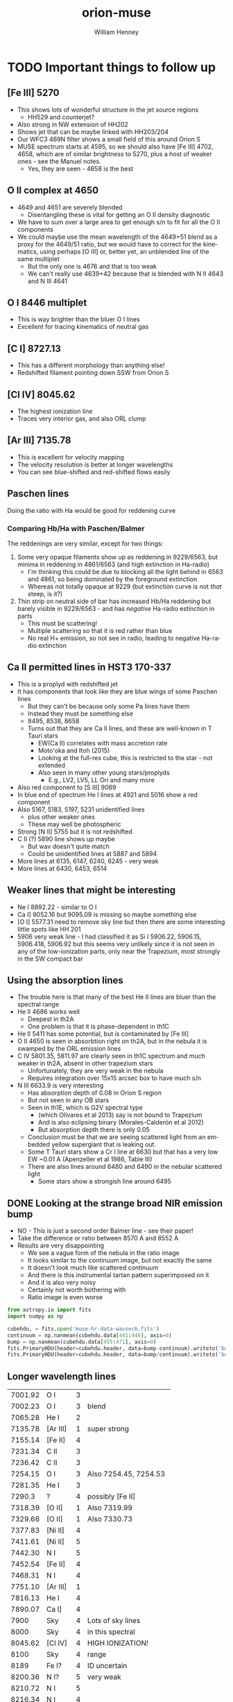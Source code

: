 #+OPTIONS: ':nil *:t -:t ::t <:t H:3 \n:nil ^:{} arch:headline
#+OPTIONS: author:t c:nil creator:nil d:(not "LOGBOOK") date:t e:t
#+OPTIONS: email:nil f:t inline:t num:t p:nil pri:nil prop:nil stat:t
#+OPTIONS: tags:t tasks:t tex:t timestamp:t title:t toc:t todo:t |:t
#+TITLE: orion-muse
#+AUTHOR: William Henney
#+LANGUAGE: en
#+SELECT_TAGS: export
#+EXCLUDE_TAGS: noexport
* TODO Important things to follow up
** [Fe III] 5270
+ This shows lots of wonderful structure in the jet source regions
  + HH529 and counterjet?
+ Also strong in NW extension of HH202
+ Shows jet that can be maybe linked with HH203/204
+ Our WFC3 469N filter shows a small field of this around Orion S
+ MUSE spectrum starts at 4595, so we should also have [Fe III] 4702, 4658, which are of similar brightness to 5270, plus a host of weaker ones - see the Manuel notes.
  + Yes, they are seen - 4658 is the best
** O II complex at 4650
+ 4649 and 4651 are severely blended
  + Disentangling these is vital for getting an O II density diagnostic
+ We have to sum over a large area to get enough s/n to fit for all the O II components
+ We could maybe use the mean wavelength of the 4649+51 blend as a proxy for the 4649/51 ratio, but we would have to correct for the kinematics, using perhaps [O III] or, better yet, an unblended line of the same multiplet
  + But the only one is  4676 and that is too weak
  + We can't really use 4639+42 because that is blended with N II 4643 and N III 4641
** O I 8446 multiplet
+ This is way brighter than the bluer O I lines
+ Excellent for tracing kinematics of neutral gas
** [C I] 8727.13
+ This has a different morphology than anything else!
+ Redshifted filament pointing down SSW from Orion S
** [Cl IV] 8045.62
+ The highest ionization line
+ Traces very interior gas, and also ORL clump
** [Ar III] 7135.78
+ This is excellent for velocity mapping
+ The velocity resolution is better at longer wavelengths
+ You can see blue-shifted and red-shifted flows easily
** Paschen lines 
Doing the ratio with Ha would be good for reddening curve
*** Comparing Hb/Ha with Paschen/Balmer
:PROPERTIES:
:ID:       236AC762-7034-42E9-83BC-754A68346A23
:END:
The reddenings are very similar, except for two things:
1. Some very opaque filaments show up as reddening in 9229/6563, but minima in reddening in 4861/6563 (and high extinction in Ha-radio)
   - I'm thinking this could be due to blocking all the light behind in 6563 and 4861, so being dominated by the foreground extinction
   - Whereas not totally opaque at 9229 (but extinction curve is not /that/ steep, is it?)
2. Thin strip on neutral side of bar has increased Hb/Ha reddening but barely visible in 9229/6563 - and has /negative/ Ha-radio estinction in parts
   - This must be scattering!
   - Multiple scattering so that it is red rather than blue
   - No real H+ emission, so not see in radio, leading to negative Ha-radio extinction
** Ca II permitted lines in HST3 170-337
+ This is a proplyd with redshifted jet
+ It has components that look like they are blue wings of some Paschen lines
  + But they can't be because only some Pa lines have them
  + Instead they must be something else
  + 8495, 8538, 8658
  + Turns out that they are Ca II lines, and these are well-known in T Tauri stars
    + EW(Ca II) correlates with mass accretion rate
    + Moto'oka and Itoh (2015)
    + Looking at the full-res cube, this is restricted to the star - not extended
    + Also seen in many other young stars/proplyds
      + E.g., LV2, LV5, LL Ori and many more
+ Also red component to [S III] 9069
+ In blue end of spectrum He I lines at 4921 and 5016 show a red component
+ Also 5167, 5183, 5197, 5231 unidentified lines
  + plus other weaker ones
  + These may well be photospheric
+ Strong [N II] 5755 but it is not redshifted
+ C II (?) 5890 line shows up maybe
  + But wav doesn't quite match
  + Could be unidentified lines at 5887 and 5894
+ More lines at 6135, 6147, 6240, 6245 - very weak
+ More lines at 6430, 6453, 6514
** Weaker lines that might be interesting
+ Ne I 8892.22 - similar to O I
+ Ca I] 9052.16 but 9095.09 is missing so maybe something else
+ [O I] 5577.31 need to remove sky line but then there are some interesting little spots like HH 201
+ 5906 very weak line - I had classified it as Si I 5906.22, 5906.15, 5906.418, 5906.92 but this seems very unlikely since it is not seen in any of the low-ionization parts, only near the Trapezium, most strongly in the SW compact bar
** Using the absorption lines
+ The trouble here is that many of the best He II lines are bluer than the spectral range
+ He II 4686 works well
  + Deepest in th2A
  + One problem is that it is phase-dependent in th1C
+ He II 5411 has some potential, but is contaminated by [Fe III]
+ O II 4650 is seen in absorbtion right on th2A, but in the nebula it is swamped by the ORL emission lines
+ C IV 5801.35, 5811.97 are clearly seen in th1C spectrum and much weaker in th2A, absent in other trapezium stars
  + Unfortunately, they are very weak in the nebula
  + Requires integration over 15x15 arcsec box to have much s/n
+ N III 6633.9 is very interesting
  + Has absorption depth of 0.08 in Orion S region
  + But not seen in any OB stars 
  + Seen in th1E, which is G2V spectral type
    + (which Olivares et al 2013) say is not bound to Trapezium
    + And is also eclipsing binary (Morales-Calderón et al 2012)
    + But absorption depth there is only 0.05
  + Conclusion must be that we are seeing scattered light from an embedded yellow supergiant that is leaking out.
  + Some T Tauri stars show a Cr I line at 6630 but that has a very low EW ~0.01 A (Apenzeller et al 1986, Table III)
  + There are also lines around 6480 and 6490 in the nebular scattered light
    + Some stars show a strongish line around 6495

** DONE Looking at the strange broad NIR emission bump
CLOSED: [2015-08-13 Thu 11:15]
+ NO - This is just a second order Balmer line - see their paper!
+ Take the difference or ratio between 8570 A and 8552 A
+ Results are very disappointing
  + We see a vague form of the nebula in the ratio image
  + It looks similar to the continuum image, but not exactly the same
  + It doesn't look much like scattered continuum
  + And there is this instrumental tartan pattern superimposed on it
  + And it is also very noisy
  + Certainly not worth bothering with
  + Ratio image is even worse
#+BEGIN_SRC python :results output
  from astropy.io import fits
  import numpy as np

  cubehdu, = fits.open('muse-hr-data-wavsec6.fits')
  continuum = np.nanmean(cubehdu.data[441:446], axis=0)
  bump = np.nanmean(cubehdu.data[455:471], axis=0)
  fits.PrimaryHDU(header=cubehdu.header, data=bump-continuum).writeto('bump8600-diff.fits', clobber=True)
  fits.PrimaryHDU(header=cubehdu.header, data=bump/continuum).writeto('bump8600-ratio.fits', clobber=True)
#+END_SRC

#+RESULTS:

** Longer wavelength lines
| 7001.92 | O I      | 3 |                          |
| 7002.23 | O I      | 3 | blend                    |
| 7065.28 | He I     | 2 |                          |
| 7135.78 | [Ar III] | 1 | super strong             |
| 7155.14 | [Fe II]  | 4 |                          |
| 7231.34 | C II     | 3 |                          |
| 7236.42 | C II     | 3 |                          |
| 7254.15 | O I      | 3 | Also 7254.45, 7254.53    |
| 7281.35 | He I     | 3 |                          |
|  7290.3 | ?        | 4 | possibly [Fe II]         |
| 7318.39 | [O II]   | 1 | Also 7319.99             |
| 7329.66 | [O II]   | 1 | Also 7330.73             |
| 7377.83 | [Ni II]  | 4 |                          |
| 7411.61 | [Ni II]  | 5 |                          |
| 7442.30 | N I      | 5 |                          |
| 7452.54 | [Fe II]  | 4 |                          |
| 7468.31 | N I      | 4 |                          |
|---------+----------+---+--------------------------|
| 7751.10 | [Ar III] | 1 |                          |
| 7816.13 | He I     | 4 |                          |
| 7890.07 | Ca I]    | 4 |                          |
|    7900 | Sky      | 4 | Lots of sky lines        |
|    8000 | Sky      | 4 | in this spectral         |
| 8045.62 | [Cl IV]  | 4 | HIGH IONIZATION!         |
|    8100 | Sky      | 4 | range                    |
|---------+----------+---+--------------------------|
|    8189 | Fe I?    | 4 | ID uncertain             |
| 8200.36 | N I?     | 5 | very weak                |
| 8210.72 | N I      | 5 |                          |
| 8216.34 | N I      | 4 |                          |
| 8223.14 | N I      | 4 | Strongest component      |
|    8243 | ?        | 4 | O I? or Fe II?           |
|   8240+ | H I      | 4 | Lots of Paschen lines    |
| 8437.96 | H I      | 3 | Pa 18                    |
| 8446.36 | O I      | 2 | And 8444.25, 8444.76--   |
| 8467.25 | H I      | 2 | Pa 17                    |
| 8502.48 | H I      | 2 | Pa 16                    |
| 8545.38 | H I      | 2 | Pa 15                    |
| 8578.69 | [Cl II]  | 3 |                          |
| 8598.39 | H I      | 2 | Pa 14                    |
|    8600 | Bump?    | 4 | second order             |
| 8616.95 | [Fe II]  | 3 |                          |
| 8665.02 | H I      | 2 | Pa 13                    |
| 8680.28 | N I      | 4 | Strongest component      |
| 8683.40 | N I      | 4 |                          |
| 8686.15 | N I      | 4 |                          |
| 8703.25 | N I      | 4 |                          |
| 8711.70 | N I      | 4 |                          |
| 8718.83 | N I      | 5 | very weak                |
| 8727.13 | [C I]    | 4 | Different!               |
| 8733.43 | He I     | 5 | very weak                |
| 8750.47 | H I      | 2 |                          |
|---------+----------+---+--------------------------|
| 8862.79 | H I      | 2 |                          |
| 8892.22 | Ne I     | 4 |                          |
| 8996.99 | He I     | 5 |                          |
| 9014.91 | H I      | 2 | Pa 10                    |
|    9032 | ?        | 5 | low ionization shocks    |
| 9052.16 | Ca I]    | 5 |                          |
| 9068.90 | [S III]  | 1 |                          |
| 9095.09 | Ca I]    | 5 |                          |
| 9123.60 | [Cl II]  | 4 |                          |
| 9204.17 | O II?    | 5 | but looks low ionization |
| 9210.28 | He I     | 4 |                          |
| 9229.01 | H I      | 2 | Pa 9                     |
|    9267 | ??       | 5 | only in shock knots      |



* MUSE spectra as a check on fidelity of filter-derived line ratios
** Extracting individual emission lines from MUSE cube

*** Strong lines and others of primary interest
:PROPERTIES:
:TABLE_EXPORT_FILE: basic-line-list.tab
:TABLE_EXPORT_FORMAT: orgtbl-to-tsv
:END:
+ After editing, remember to export the table to file with =C-c t e=
#+name: basic-line-list
| Ion      |     wav0 | strength | blue cont | red cont | comment          |
|----------+----------+----------+-----------+----------+------------------|
| [Fe III] |  4658.10 |        3 |         0 |        1 |                  |
| H I      |  4861.32 |        1 |         1 |        1 |                  |
| [O III]  |  4958.91 |        1 |         1 |        1 |                  |
| [O III]  |  5006.84 |        1 |         1 |        1 |                  |
| [Cl III] |  5517.71 |        3 |         1 |        1 |                  |
| [Cl III] |  5537.88 |        3 |         1 |        1 |                  |
| [N II]   |  5755.08 |        4 |         1 |        1 |                  |
| He I     |  5875.62 |        1 |         1 |        1 |                  |
| [O I]    |  6300.30 |        3 |         1 |        1 |                  |
| [S III]  |  6312.06 |        3 |         1 |        1 |                  |
| [O I]    |  6363.78 |        3 |         1 |        0 |                  |
| [N II]   |  6548.05 |        2 |         1 |        1 |                  |
| H I      |  6562.79 |        1 |         1 |        1 |                  |
| C II     |  6578.05 |        5 |         1 |        0 |                  |
| [N II]   |  6583.45 |        2 |         1 |        1 |                  |
| He I     |  6678.15 |        2 |         1 |        1 |                  |
| [S II]   |  6716.44 |        3 |         1 |        1 |                  |
| [S II]   | 6730.816 |        3 |         1 |        1 |                  |
| O I      |  7001.92 |        3 |         1 |        1 |                  |
| He I     |  7065.28 |        2 |         1 |        1 |                  |
| [Ar III] |  7135.78 |        1 |         1 |        1 | super strong     |
| [O II]   |  7318.39 |        1 |         1 |        1 | Also 7319.99     |
| [O II]   |  7329.66 |        1 |         0 |        1 | Also 7330.73     |
| [Fe II]  |  7452.54 |        4 |         1 |        1 |                  |
| [Ar III] |  7751.10 |        1 |         1 |        1 |                  |
| [Cl IV]  |  8045.62 |        4 |         1 |        1 | HIGH IONIZATION! |
| H I      |  8437.96 |        3 |         1 |        0 | Pa 18            |
| O I      |  8446.36 |        2 |         0 |        1 |                  |
| H I      |  8467.25 |        2 |         0 |        1 | Pa 17            |
| H I      |  8502.48 |        2 |         1 |        1 | Pa 16            |
| H I      |  8545.38 |        2 |         1 |        1 | Pa 15            |
| [Cl II]  |  8578.69 |        3 |         1 |        0 | Blend with 8582  |
| H I      |  8598.39 |        2 |         1 |        1 | Pa 14            |
| [Fe II]  |  8616.95 |        3 |         1 |        1 |                  |
| H I      |  8665.02 |        2 |         1 |        1 | Pa 13            |
| [C I]    |  8727.13 |        4 |         1 |        0 | Different!       |
| H I      |  8750.47 |        2 |         1 |        1 | Pa 12            |
| H I      |  8862.79 |        2 |         1 |        1 | Pa 11            |
| H I      |  9014.91 |        2 |         1 |        1 | Pa 10            |
| Ca I]    |  9052.16 |        5 |         1 |        0 |                  |
| [S III]  |  9068.90 |        1 |         1 |        1 |                  |
| Ca I]    |  9095.09 |        5 |         1 |        0 |                  |
| H I      |  9229.01 |        2 |         1 |        1 | Pa 9             |

*** Simple method with moments
+ This will work for any line that is sufficiently isolated

**** Program to extract a single line extract-em-line.py
+ First go
  + Choose wavelength range around line
    + [ ]This should come from a velocity range really
  + Extract cube that is just the line

#+BEGIN_SRC python :tangle extract-em-line.py
  from __future__ import print_function
  import sys
  import numpy as np
  from astropy.table import Table
  from astropy.io import fits
  from astropy.wcs import WCS
  from astropy import units as u
  from misc_utils import sanitize_string
  sys.path.append('/Users/will/Dropbox/OrionWest/')
  from helio_utils import waves2vels

  linetab = Table.read('basic-line-list.tab', format='ascii.tab')
  wavsectab = Table.read('wavsec-startwavs.tab', format='ascii.tab')

  def find_wavsec(wav):
      """Which wavsec chunk is this wavelength in"""
      return wavsectab['Section'][wav > wavsectab['CRVAL3']].max() 


  def save_linemap_files(wav, species, mapdir='LineMaps', usecont=[1, 1]):
      wavsec = find_wavsec(wav)
      fn = 'muse-hr-data-wavsec{}.fits'.format(wavsec)
      hdulist = fits.open(fn)
      hdu = hdulist['DATA']
      w = WCS(hdu.header)
      helio_hdr = fits.open('muse-hr-window-wfc3-f656n.fits')[0].header
      maps, spec =  extract_line_maps(wav, hdu.data, w, helio_hdr, usecont)
      wavid = str(int(wav+0.5))
      # Save the maps to FITS file 
      for mapid, mapdata in maps.items():
          mhdu = fits.PrimaryHDU(header=w.celestial.to_header(), data=mapdata)
          mname = '{}/{}-{}-{}.fits'.format(mapdir, mapid, species, wavid)
          mhdu.writeto(mname, clobber=True)
      sname = '{}/spec1d-{}-{}.tab'.format(mapdir, species, wavid)
      # And save the spectrum to TSV file
      Table(spec).write(sname, format='ascii.tab')
  
  def extract_line_maps(wav, cube, wcube, helio_hdr,
                        usecont=[1, 1], dwav=4.0, dwavcont=8.0):
      """Extract line moments and continuum"""

      # outer range is wav +/- dwavcont
      wavs = (wav + dwavcont*np.array([-1, 1]))*u.Angstrom.to(u.m)
      _, _, (kout1, kout2) = wcube.all_world2pix([0, 0], [0, 0], wavs, 0)
      kout1, kout2 = int(kout1), int(kout2) + 2

      # inner range is wav +/- dwav
      wavs = (wav + dwav*np.array([-1, 1]))*u.Angstrom.to(u.m)
      _, _, (kin1, kin2) = wcube.all_world2pix([0, 0], [0, 0], wavs, 0)
      kin1, kin2 = int(kin1), int(kin2) + 2

      # find average continuum
      cont1 = np.nanmean(cube[kout1:kin1, :, :], axis=0)
      cont2 = np.nanmean(cube[kin2:kout2, :, :], axis=0)
      # Maybe don't use the continuum on one side (if contaminated)
      wt1, wt2 = usecont          
      avcont = (wt1*cont1 + wt2*cont2)/(wt1 + wt2)

      # Subtract to get pure line window
      linewin = cube[kin1:kin2, :, :] - avcont[None, :, :]
      # Now find moments
      nwin = kin2 - kin1
      _, _, winwavs = wcube.all_pix2world([0]*nwin, [0]*nwin, np.arange(kin1, kin2), 0)
      # Convert wavelengths to velocities
      winvels = waves2vels(winwavs*u.m.to(u.Angstrom), wav, helio_hdr, observatory='VLT4')
      mom0 = linewin.sum(axis=0)
      mom1 = np.sum(linewin*winvels[:, None, None], axis=0)
      vmean = mom1/mom0
      mom2 = np.sum(linewin*(winvels[:, None, None] - vmean)**2, axis=0)
      vsig = np.sqrt(mom2/mom0)
      maps = {'continuum': avcont, 'linesum': mom0,
              'mean': vmean.to(u.km/u.s).value, 'sigma': vsig.to(u.km/u.s).value}

      # Save an average spectrum as well
      nwinout = kout2 - kout1
      _, _, winwavsout = wcube.all_pix2world([0]*nwinout, [0]*nwinout, np.arange(kout1, kout2), 0)
      winvelsout = waves2vels(winwavsout*u.m.to(u.Angstrom), wav, helio_hdr, observatory='VLT4')

      # Just select region to SW of Trap
      xslice = slice(900, 1400)
      yslice = slice(400, 900)
      spec = {
          'vhel': winvelsout.to(u.km/u.s),
          'wav': winwavsout*u.m.to(u.Angstrom),
          'flux': np.nanmean(cube[kout1:kout2, yslice, xslice], axis=(1, 2)),
          'cont': np.nanmean(avcont[yslice, xslice])*np.ones(nwinout),
      }

      return maps, spec


  for row in linetab:
      print(row['Ion'], row['wav0'])
      save_linemap_files(row['wav0'], sanitize_string(row['Ion']),
                         usecont=[row['blue cont'], row['red cont']])


#+END_SRC


#+BEGIN_SRC sh :results silent
mkdir LineMaps
#+END_SRC

Test it out in a shell
#+BEGIN_SRC sh :eval no
  python extract-em-line.py
#+END_SRC

Check out the heliocentric correction
#+BEGIN_SRC python :results output
  from __future__ import print_function
  import sys
  from astropy.io import fits
  sys.path.append('/Users/will/Dropbox/OrionWest/')
  from helio_utils import helio_topo_from_header

  hdr = fits.open('muse-hr-window-wfc3-f656n.fits')[0].header
  print(helio_topo_from_header(hdr, observatory='VLT4'))
#+END_SRC

#+RESULTS:
: -16.217273731


*** Plot the average spectrum for each line
#+BEGIN_SRC python :tangle plot-em-line-spec.py
  from astropy.table import Table
  from misc_utils import sanitize_string
  from matplotlib import pyplot as plt
  import seaborn as sns

  linetab = Table.read('basic-line-list.tab', format='ascii.tab')

  for row in linetab:
      wav = row['wav0']
      wavid = str(int(wav+0.5))
      species = sanitize_string(row['Ion'])
      sname = 'Linemaps/spec1d-{}-{}.tab'.format(species, wavid)
      spec = Table.read(sname, format='ascii.tab')
      for xkey, xlabel in [['vhel', 'Heliocentric velocity, km/s'],
                           ['wav', 'Observed air wavelength, Angstrom']]:
          fig, ax = plt.subplots(1, 1)
          ax.plot(spec[xkey], spec['flux'])
          ax.plot(spec[xkey], spec['cont'])
          if xkey == 'wav':
              ax.set_xlim(row['wav0']-8.0, row['wav0']+8.0)
          else:
              ax.set_xlim(-300.0, 300.0)
          ax.set_ylim(0.0, None)
          ax.set_xlabel(xlabel)
          ax.set_ylabel('Mean flux per pixel')
          ax.set_title('{} {:.2f}'.format(row['Ion'], row['wav0']))
          fig.set_size_inches(5, 5)
          fig.savefig(sname.replace('.tab', '-{}.pdf'.format(xkey)))
          del(fig)
          del(ax)

#+END_SRC

#+BEGIN_SRC sh :results silent
python plot-em-line-spec.py
#+END_SRC

Look at spectra on heliocentric velocity scale
#+BEGIN_SRC sh
open LineMaps/spec1d*-vhel.pdf
#+END_SRC

#+RESULTS:

Look at spectra on wavelength scale
#+BEGIN_SRC sh
open LineMaps/spec1d*-wav.pdf
#+END_SRC

#+RESULTS:

*** TODO Complex method with Gaussian fits
+ This is necessasry for blended lines

** Calculate MUSE line ratio maps directly
#+BEGIN_SRC python :tangle muse_line_ratio.py
  from __future__ import print_function
  import sys
  from astropy.io import fits
  def save_line_ratio_map(line1, line2, prefix='linesum', suffix='', mapdir='LineMaps'):
      fn1 = '{}/{}-{}{}.fits'.format(mapdir, prefix, line1, suffix)
      fn2 = '{}/{}-{}{}.fits'.format(mapdir, prefix, line2, suffix)
      print(fn1, fn2)
      hdu1 = fits.open(fn1)[0]
      if hdu1.data is None:
          hdu1 = fits.open(fn1)[1]
      hdu2 = fits.open(fn2)[0]
      if hdu2.data is None:
          hdu2 = fits.open(fn2)[1]
      wav1 = line1.split('-')[-1]
      wav2 = line2.split('-')[-1]
      hdu1.data /= hdu2.data
      if prefix == 'linesum':
          hdu1.writeto('{}/ratio-{}-{}{}.fits'.format(mapdir, wav1, wav2, suffix), clobber=True)
      else:
          hdu1.writeto('{}/ratio-{}-{}-{}.fits'.format(mapdir, prefix, wav1, wav2, suffix), clobber=True)

  if __name__ == '__main__':
      try:
          line1 = sys.argv[1]
          line2 = sys.argv[2]
      except IndexError:
          sys.exit('Usage: {} LINE1 LINE2 [PREFIX] [SUFFIX]'.format(sys.argv[0]))

      try:
          prefix = sys.argv[3]
      except IndexError:
          prefix = 'linesum'

      try:
          suffix = '-' + sys.argv[4]
      except IndexError:
          suffix = ''

      save_line_ratio_map(line1, line2, prefix, suffix)
        

#+END_SRC

S III ratio
#+BEGIN_SRC sh :results silent
python muse_line_ratio.py S_III-6312 S_III-9069
#+END_SRC

Cl III ratio
#+BEGIN_SRC sh :results silent
python muse_line_ratio.py Cl_III-5538 Cl_III-5518
#+END_SRC

N II ratio
#+BEGIN_SRC sh :results silent
python muse_line_ratio.py N_II-5755 N_II-6583
#+END_SRC

S II ratio
#+BEGIN_SRC sh :results silent
python muse_line_ratio.py S_II-6716 S_II-6731
#+END_SRC

Balmer decrement
#+BEGIN_SRC sh :results silent
python muse_line_ratio.py H_I-6563 H_I-4861
#+END_SRC

Balmer decrement upside down for good measure
#+BEGIN_SRC sh :results silent
python muse_line_ratio.py H_I-4861 H_I-6563
#+END_SRC

Paschen-Balmer decrement
#+BEGIN_SRC sh :results silent
python muse_line_ratio.py  H_I-9229 H_I-6563
#+END_SRC

And other way up
#+BEGIN_SRC sh :results silent
python muse_line_ratio.py  H_I-6563 H_I-9229
#+END_SRC

Paschen-Paschen decrement
#+BEGIN_SRC sh :results silent
python muse_line_ratio.py  H_I-8545 H_I-9229
python muse_line_ratio.py  H_I-8598 H_I-9229
python muse_line_ratio.py  H_I-8750 H_I-9229
python muse_line_ratio.py  H_I-8863 H_I-9229
python muse_line_ratio.py  H_I-9015 H_I-9229
#+END_SRC

N II sanity check
#+BEGIN_SRC sh :results silent
python muse_line_ratio.py N_II-6548 N_II-6583
#+END_SRC

O III sanity check
#+BEGIN_SRC sh :results silent
python muse_line_ratio.py O_III-4959 O_III-5007
#+END_SRC

O II red lines
#+BEGIN_SRC sh :results silent
python muse_line_ratio.py O_II-7318 O_II-7330
#+END_SRC

He I ratio
#+BEGIN_SRC sh :results silent
python muse_line_ratio.py He_I-5876 He_I-6678
#+END_SRC

Ar III line ratio
#+BEGIN_SRC sh :results silent
python muse_line_ratio.py Ar_III-7136 Ar_III-7751
#+END_SRC

*** Continuum ratios to see spatial variations in slope

This one doesn't work because of contamination by Balmer line wings
#+BEGIN_SRC sh :results silent
python muse_line_ratio.py H_I-4861 H_I-6563 continuum
#+END_SRC

This one is the best - blue side of 5755
#+BEGIN_SRC sh :results silent
python muse_line_ratio.py Fe_III-4658 N_II-5755 continuum
#+END_SRC

And this one covers red side of 5755
#+BEGIN_SRC sh :results silent
python muse_line_ratio.py N_II-5755 S_II-6731 continuum
#+END_SRC

+ It looks like these ratios do correlate well with equivalent width
  + But that remains to be tested
+ Also should have secondary correlation with reddening
  + But that is not so apparent
    + At least not for the highest extinction, where we seem to have bluer spectra
    + But for the brightest parts, we do maybe have redder continuum where extinction is higher



** Calculate MUSE line ratio maps indirectly from synthetic filters
:PROPERTIES:
:ID:       385E5413-D978-4DE6-98C2-BC893905316B
:END:
+ We start from the =muse-hr-image-wfc3-f*.fits= maps
+ These were created using the nominal throughputs, so we need to back transform them using the same nominal throughputs
+ We do this using nebulio
+ [2015-10-20 Tue] Also, take ratio with the true line ratio
#+BEGIN_SRC sh 
mkdir NebulioMUSE
#+END_SRC

#+RESULTS:

#+BEGIN_SRC python :tangle muse-nebulio-line-ratios.py
  from __future__ import print_function
  from misc_utils import sanitize_string
  from astropy.io import fits
  import nebulio
  print(nebulio.__version__)

  # Mean and std of the color terms ktwiddle
  # This is copied from ratio-sensitivity-nebulio.py in the Tsquared folder
  COLOR_TERMS_MEAN_SIG = {
      "FQ674N": (1.00, 0.10), 
      "F673N":  (1.00, 0.10), 
      "FQ672N": (0.99, 0.10), 
      "F658N":  (1.04, 0.11), 
      "F656N":  (1.04, 0.11), 
      "FQ575N": (0.95, 0.03), 
      "F547M":  (1.03, 0.01), 
      "F502N":  (1.10, -0.04), 
      "F487N":  (1.06, -0.06), 
  #    "F487N":  (1.65, -0.06), 
      "FQ437N": (1.41, -0.13), 
      "FQ436N": (1.87, -0.08), 
  }
  def get_color_term(fname="FQ575N", kshift=0.0):
      """Return color term for filter `fname`, shifted `kshift` stdevs from mean"""
      mean, sigma = COLOR_TERMS_MEAN_SIG[fname]
      return mean + kshift*sigma

  filtersets = {
      "5755-6583": {"line1": "[N II] 5755", "line2": "[N II] 6583",
                           "I": "FQ575N", "II": "F658N", "III": "F547M"},
      "6716-6731": {"line1": "[S II] 6716", "line2": "[S II] 6731",
                           "I": "FQ672N", "II": "FQ674N", "III": "F547M"}, 
      "6716-6731-N": {"line1": "[S II] 6716", "line2": "[S II] 6731",
                           "I": "FQ672N", "II": "FQ674N", "III": "F673N"}, 
      "4861-6563": {"line1": "H I 4861", "line2": "H I 6563",
                           "I": "F487N", "II": "F656N", "III": "F547M"},
  }


  def get_fits_data(fn='FQ575N'):
      hdu = fits.open('muse-hr-image-wfc3-{}.fits'.format(fn.lower()))['DATA']
      return hdu.data

  def get_fits_header(fn='FQ575N'):
      hdu = fits.open('muse-hr-image-wfc3-{}.fits'.format(fn.lower()))['DATA']
      return hdu.header

  heliocentric_correction = -16.2
  default_velocity =  25.0 + heliocentric_correction
  default_width = 20.0

  for ratio_name, filterset in filtersets.items():
      FI, FII, FIII = [filterset[J] for J in ("I", "II", "III")]
      print(FI, FII, FIII)
      RI = get_fits_data(FI)
      RII = get_fits_data(FII)
      RIII = get_fits_data(FIII)
      print(RIII[::100, ::100])
      lineids = filterset['line1'], filterset['line2']
      bpnames = ['wfc3,uvis1,' + F for F in (FI, FII, FIII)]
      fset = nebulio.Filterset(bpnames, lineids,
                               velocity=default_velocity, fwhm_kms=default_width)
      kI = get_color_term(FI)/get_color_term(FIII)
      kII = get_color_term(FII)/get_color_term(FIII)
      print('Color terms:', kI ,kII)
      ratio = fset.find_line_ratio(rates=[RI, RII, RIII], colors=(kI, kII), naive=False)
      ratio_naive = fset.find_line_ratio(rates=[RI, RII, RIII], colors=(kI, kII), naive=True)
      # And if we just ignore the color terms
      ratio_flat = fset.find_line_ratio(rates=[RI, RII, RIII], colors=(1.0, 1.0), naive=False)

      outhdu = fits.PrimaryHDU(header=get_fits_header(), data=ratio)
      outhdu.writeto(
          'NebulioMUSE/synthetic-ratio-{}.fits'.format(ratio_name),
          clobber=True)

      outhdu = fits.PrimaryHDU(header=get_fits_header(), data=ratio_naive)
      outhdu.writeto(
          'NebulioMUSE/synthetic-naive-ratio-{}.fits'.format(ratio_name),
          clobber=True)

      outhdu = fits.PrimaryHDU(header=get_fits_header(), data=ratio_flat)
      outhdu.writeto(
          'NebulioMUSE/synthetic-flat-ratio-{}.fits'.format(ratio_name),
          clobber=True)

      # Take ratio of ratios between simulated and true
      # Ignore anything after the second dash in finding the true ratio name
      ratio_name_true = '-'.join(ratio_name.split('-')[:2])
      fn_true = 'LineMaps/ratio-{}.fits'.format(ratio_name_true)
      ratio_true = fits.open(fn_true)[0].data
      ratio_of_ratios = ratio/ratio_true
      outhdu = fits.PrimaryHDU(header=get_fits_header(), data=ratio_of_ratios)
      outhdu.writeto(
          'NebulioMUSE/synthetic-over-true-ratio-{}.fits'.format(ratio_name),
          clobber=True)
      # And the same for the naive/true
      ratio_of_ratios = ratio_naive/ratio_true
      outhdu = fits.PrimaryHDU(header=get_fits_header(), data=ratio_of_ratios)
      outhdu.writeto(
          'NebulioMUSE/synthetic-naive-over-true-ratio-{}.fits'.format(ratio_name),
          clobber=True)
      # And the same for the flat/true
      ratio_of_ratios = ratio_flat/ratio_true
      outhdu = fits.PrimaryHDU(header=get_fits_header(), data=ratio_of_ratios)
      outhdu.writeto(
          'NebulioMUSE/synthetic-flat-over-true-ratio-{}.fits'.format(ratio_name),
          clobber=True)
          
#+END_SRC

#+BEGIN_SRC sh
export PYTHON_CDBS=~/Dropbox/CDBS
python muse-nebulio-line-ratios.py 1>&2
#+END_SRC

#+RESULTS:

+ Mostly looks OK
+ [X] But there is a strange problem with hb/ha
  + The synthetic value comes out too large by about 5 to 10%
  + I tried fiddling with the ktwiddle color terms, but that didn't seem to work
  + [2015-10-22 Thu] All sorted now - it was a problem with which CDBS I used

** DONE Two-D histogram of MUSE synthetic filter vs MUSE true line ratios
CLOSED: [2015-10-22 Thu 17:21]
#+BEGIN_SRC python :tangle histo-muse-ratios.py
  from __future__ import print_function
  import numpy as np
  from astropy.io import fits
  from astropy.convolution import convolve, Gaussian2DKernel
  from matplotlib import pyplot as plt
  import seaborn as sns
  from specplot1d_utils import plot_1d_spec_from_fits


  plotpars = {
      '6716-6731': {'line1': '[S II] 6716', 'line2': '[S II] 6731',
                    'min': 0.4, 'max': 1.1},
      '6716-6731-N': {'line1': '[S II] 6716', 'line2': '[S II] 6731',
                    'min': 0.4, 'max': 1.1},
      '5755-6583': {'line1': '[N II] 5755', 'line2': '[N II] 6583',
                    'min': 0.0, 'max': 0.04},
      '4861-6563': {'line1': 'H I 4861', 'line2': 'H I 6563',
                    'min': 0.15, 'max': 0.35},
    }

  titles_from_extra = {
      '': 'Fully continuum-corrected with color terms',
      '-naive': 'Uncorrected for continuum',
      '-flat': 'Partially continuum-corrected but without color terms',
  }

  GAMMA = 1.0

  cmap = sns.light_palette((260, 50, 30), input="husl", as_cmap=True)
  # cmap = plt.cm.gray_r

  def histogram_ratio_images(ratio_name, pars, extra=''):
      ratio_name_true = '-'.join(ratio_name.split('-')[:2])
      fn_true = 'LineMaps/ratio-{}.fits'.format(ratio_name_true)
      fn_syn = 'NebulioMUSE/synthetic{}-ratio-{}.fits'.format(extra, ratio_name)
      pltname = 'NebulioMUSE/synthetic{}-vs-true-calib-{}.pdf'.format(extra, ratio_name)
      hdu_true = fits.open(fn_true)[0]
      hdu_syn = fits.open(fn_syn)[0]
      # Flux of a strong line to weight the pixels
      hduf = fits.open('LineMaps/linesum-N_II-6583.fits')[0]
      x, y, w = hdu_true.data, hdu_syn.data, hduf.data
      xmin, xmax = ymin, ymax = pars['min'], pars['max']
      # mask out silly values
      m = np.isfinite(x) & np.isfinite(y/x) & (np.abs(np.log10(y/x)) < 1.0)
      H, xedges, yedges = np.histogram2d(x[m], y[m], 400,
                                         [[xmin, xmax], [ymin, ymax]],
                                         weights=w[m])
      fig, ax = plt.subplots(1, 1)
      ax.imshow((H.T)**(1.0/GAMMA), extent=[xmin, xmax, ymin, ymax],
                interpolation='nearest', aspect='auto', origin='lower', 
                cmap=cmap, alpha=1.0)
      ax.plot([xmin, xmax], [xmin, xmax], '-', alpha=1.0,
              lw=1, c='r', label=None)
      ax.set_xlabel(
          'MUSE spectrum-derived line ratio: {} / {}'.format(
              pars['line1'], pars['line2']))
      ax.set_ylabel(
          'MUSE synthetic WFC3 filter-derived line ratio: {} / {}'.format(
              pars['line1'], pars['line2']))
      ax.set_xlim(xmin, xmax)
      ax.set_ylim(ymin, ymax)
      ax.text(0.3, 0.05, titles_from_extra[extra], transform=ax.transAxes)

      fig.set_size_inches(7, 7)
      fig.savefig(pltname)

      return pltname


  if __name__ == '__main__':
      for ratio_name, pars in plotpars.items():
          for extra in '', '-naive', '-flat':
              print(histogram_ratio_images(ratio_name, pars, extra))

#+END_SRC

#+RESULTS:

#+BEGIN_SRC sh :results verbatim
python histo-muse-ratios.py
#+END_SRC

#+RESULTS:
#+begin_example
NebulioMUSE/synthetic-vs-true-calib-6716-6731.pdf
NebulioMUSE/synthetic-naive-vs-true-calib-6716-6731.pdf
NebulioMUSE/synthetic-flat-vs-true-calib-6716-6731.pdf
NebulioMUSE/synthetic-vs-true-calib-6716-6731-N.pdf
NebulioMUSE/synthetic-naive-vs-true-calib-6716-6731-N.pdf
NebulioMUSE/synthetic-flat-vs-true-calib-6716-6731-N.pdf
NebulioMUSE/synthetic-vs-true-calib-4861-6563.pdf
NebulioMUSE/synthetic-naive-vs-true-calib-4861-6563.pdf
NebulioMUSE/synthetic-flat-vs-true-calib-4861-6563.pdf
NebulioMUSE/synthetic-vs-true-calib-5755-6583.pdf
NebulioMUSE/synthetic-naive-vs-true-calib-5755-6583.pdf
NebulioMUSE/synthetic-flat-vs-true-calib-5755-6583.pdf
#+end_example

#+BEGIN_SRC sh :result silent
open NebulioMUSE/synthetic-vs-true-calib-*.pdf
open NebulioMUSE/synthetic-naive-vs-true-calib-*.pdf
open NebulioMUSE/synthetic-flat-vs-true-calib-*.pdf
#+END_SRC

#+RESULTS:

#+RESULTS

** DONE Now compare synthetic filter-derived ratios with real WFC3 filter-derived ones
CLOSED: [2015-10-22 Thu 17:21]
:LOGBOOK:
CLOCK: [2015-10-21 Wed 21:19]--[2015-10-22 Thu 00:27] =>  3:08
:END:
+ [2015-10-21 Wed] I have using DS9
  + MUSE :: synthetic-ratio-5755-6583.fits
  + WFC3 :: newratio-5755-6583.fits
+ This works tolerably well now


*** Old comments
+ They are significantly different
  + MUSE synthetic map has median ratio < 0.15 in faint parts
  + WFC3 map has median ratio > 0.15 in faint parts
+ But the real and synthetic filter images should be the same
  + If we look at =wfc3-over-muse-calib-ratio-F*.fits= then we find
    + F575N and F658N are fine
    + But F547M shows some discrepancies
      + Over most of the field the ratio is 0.9 rather than 1
      + Although I had interpreted that as a shift of origin
      + I think that is partly due to the hump of scattered light that comes down from Trapezium
    + F656N also shows a bit of a discrepancy
      + The ratio is 1.03 in the brighter part of the sweet spot (which is what we adopted from the straight line cuts)
      + But is more like 104 to 1.05 in the fainter parts
    + F673N is prety good at 1.0 apart from the hump
      + Not much justification for the 0.97, except for at the top, which is outsid ethe sweetspot
    + FQ672N looks like it has a gradient from 1.0 to 1.1 from the top left to bottom right, parallel to the chip - maybe there is a flat field error
      + We had interpreted this as an offset
      + But that does sort of fit too
    + FQ674N does not have this problem
+ *What would be the consequences of overestimating F547M?*
  + Means true continuum is higher than we had thought
  + So we should subtract more from the FQ575N filter, which will bring down the nii ratio
  + Which is what we want!

** Conclusions on spectra vs filters comparison with MUSE
1. In general it works very well
2. There are small residual correlations betwen line ratios and continuum color, which means the relations don't quite have unit slope
   - In the case of Hb/Ha this is probably due to the fact that continuum is reddened the same as the lines are - we could even correct for that
   - That same correction could even then be applied to the other filters
3. The [S II] ratio is best determined using the F673N filter to get the continuum
4. The [N II] ratio has a lot of noise, but then we knew that already
5. There was some strangeness with Hb/Ha
   - I had to bump up the color term a lot
   - At first I thought this was justified because the continuum looked blue
     - Even though the fig I had calculated from ODH said not
   - But now I realise that the relevant slope is in \lambda F_{\lambda}
     - Which is much flatter
   - So I am a bit confused, but going to move on anyhow

* Calibration of WFC3 filter using MUSE cube
:LOGBOOK:
CLOCK: [2015-10-07 Wed 09:58]--[2015-10-07 Wed 11:58] =>  2:00
:END:
+ The interesting sections are wavsec0 to wavsec3

** Extract subsets of the full cubes

*** Transposed cubes
+ These are taken from the section cubes that I made [[id:C2108CD1-EF28-4F63-9CA1-B7F9DA59C450][down here]]
  + Origina axis order is RA, Dec, Wav
+ They will look like longslit spectra in DS9 - at least that is the idea

**** TODO Stack of horizontal slits: Wav, RA, Dec
+ 1 2 3 -> 3 1 2
#+BEGIN_SRC sh :results verbatim
  MDIR=~/Source/Montage/bin
  $MDIR/mTranspose muse-hr-data-wavsec0.fits muse-hr-hslit-stack-wavsec0.fits 3 1 2
#+END_SRC

#+RESULTS:

+ Note that this takes a long time to run - even longer on my laptop
+ Best to do it in a terminal rather than with babel
+ They are too big (17GB each), so I have moved tham to a =BigFiles/= folder, which I am not synching with my laptop, only with hypatia

**** TODO Stack of vertical slits: Wav, Dec, RA
+ 1 2 3 -> 3 2 1

**** Bin them up to make them easier to use

***** DONE 1 arcsec pixels: 5x5 binning in RA and Dec
CLOSED: [2015-10-16 Fri 08:42]
+ First, work directly on the original cube sections
+ FITS order is RA, Dec, Wav
+ Python order is Wav, Dec, RA
+ Original NY, NX is 1476, 1766
  + If we chop off just 1 pixel on each axis, then we are divisible by 5
+ Work on one image at time to simplify things and reduce memory footprint
#+BEGIN_SRC python :tangle rebin_datacube.py
  from __future__ import print_function
  import sys
  import numpy as np
  from astropy.io import fits

  def rebin_xyimage(im, mx=5, my=5):
      ny, nx = im.shape
      # Shape of new rebinned array
      nny, nnx = ny//my, nx//mx
      # Shave a bit off original array so shape is multiple of m
      # And then concertina each axis to be 4-dimensional
      im4d = im[:nny*my, :nnx*mx].reshape((nny, my, nnx, mx))
      # Average along the mx, my axes
      return np.nansum(im4d, axis=(1, 3))


  def rebin_hdu(hdu, m=(5, 5)):
      mx, my = m                  # FITS axis order
      nv, ny, nx = hdu.data.shape  # Python axis order
      nny, nnx = ny//my, nx//mx
      newdata = np.empty((nv, nny, nnx))
      for k in range(nv):
          print('Rebinning plane {}/{}'.format(k+1, nv))
          newdata[k] = rebin_xyimage(hdu.data[k], mx, my)
      newhdu = fits.PrimaryHDU(header=hdu.header, data=newdata)
      # New pixel deltas are bigger
      if 'CDELT1' in newhdu.header:
          newhdu.header['CDELT1'] *= mx
          newhdu.header['CDELT2'] *= my
      else:
          # assume no rotation
          newhdu.header['CD1_1'] *= mx
          newhdu.header['CD2_2'] *= my
        
           # pix=0.5 is left edge of first pixel
      newhdu.header['CRPIX1'] = 0.5 + (newhdu.header['CRPIX1'] - 0.5)/mx
      newhdu.header['CRPIX2'] = 0.5 + (newhdu.header['CRPIX2'] - 0.5)/my

      return newhdu

  if __name__ == '__main__':
      try:
          infilename = sys.argv[1]
          m = int(sys.argv[2]), int(sys.argv[3])
      except IndexError:
          sys.exit('Usage: {} FITSFILE BINX BINY'.format(sys.argv[0]))

      hdu = fits.open(infilename)['DATA']
      newsuffix = '-rebin{:02d}x{:02d}.fits'.format(*m)
      outfilename = infilename.replace('.fits', newsuffix)
      rebin_hdu(hdu, m).writeto(outfilename, clobber=True)

#+END_SRC

+ These should all be run in an interactive shell
+ First, test it with a small file
  #+BEGIN_SRC sh :eval no
  python rebin_datacube.py muse-hr-window-wfc3-fq575n.fits 5 5
  #+END_SRC
+ Then do all the big sections
  #+BEGIN_SRC sh :eval no :tangle rebin-all-wavsecs.sh
    for i in $(seq 7); do
        python rebin_datacube.py muse-hr-data-wavsec$i.fits 5 5
    done
  #+END_SRC


***** Glue all the wavsecs back together again to make one big spectrum
If we demote the data arrays to 32 bit reals, then this should be still less than 2GB for the 5x5 spatial binning

#+BEGIN_SRC python :tangle reassemble-fullcube.py
  from __future__ import print_function
  import numpy as np
  from astropy.io import fits

  def reassemble(nsec=8, suffix='rebin05x05'):
      template = 'muse-hr-data-wavsec{isec}-{suffix}.fits'

      cubes = []
      for isec in range(nsec):
          fn = template.format(isec=isec, suffix=suffix)
          hdulist = fits.open(fn)
          hdu = hdulist[0]
          # The full cube will use the header from the first section
          if isec == 0:
              hdr = hdu.header.copy()
          # Save this section of the cube 
          cubes.append(hdu.data.astype(np.float32))
          print('Section', isec, 'saved')
          hdulist.close()
      newhdu = fits.PrimaryHDU(header=hdr, data=np.concatenate(cubes))
      outfile = 'muse-hr-fullcube-{suffix}.fits'.format(suffix=suffix)
      newhdu.writeto(outfile, clobber=True)
      return outfile

  if __name__ == '__main__':

      print('Reassembling cube ...')
      print('... done:', reassemble())
    
#+END_SRC

Run in interactive shell 
#+BEGIN_SRC sh :eval no
time python reassemble-fullcube.py
#+END_SRC


*** Spectral windows for each WFC3 filter
:PROPERTIES:
:header-args: :python /Users/will/anaconda/envs/py27/bin/python :preamble "from __future__ import print_function" :noweb yes
:END:

+ In principal the calibration can be done with just integrating the spectrum over the filter T reponse.
+ But we really need to fit Gaussians to the lines
+ Note that pysynphot requires Python 2.7
+ Also requires PYSYN_CDBS environment variable to be set
  + On linux server
#+BEGIN_SRC sh
export PYSYN_CDBS=/fs/nil/other0/will/CDBS
#+END_SRC


**** List of HST filters to use
:PROPERTIES:
:TABLE_EXPORT_FILE: all-filters-input.tab
:TABLE_EXPORT_FORMAT: orgtbl-to-tsv
:END:

Export this table to [[file:all-filters-input.tab]] with =C-c t e= after any modification. 

#+name: selected-filters
| Instrument | Filter |
|------------+--------|
| wfc3       | fq436n |
| wfc3       | fq437n |
| wfc3       | f469n  |
| wfc3       | f487n  |
| wfc3       | f502n  |
| wfc3       | f547m  |
| wfc3       | fq575n |
| wfc3       | f656n  |
| wfc3       | f658n  |
| wfc3       | fq672n |
| wfc3       | f673n  |
| wfc3       | fq674n |
|------------+--------|
| wfpc2      | f437n  |
| wfpc2      | f469n  |
| wfpc2      | f487n  |
| wfpc2      | f502n  |
| wfpc2      | f547m  |
| wfpc2      | f631n  |
| wfpc2      | f656n  |
| wfpc2      | f658n  |
| wfpc2      | f673n  |
|------------+--------|
| acs        | f658n  |
| acs        | f660n  |
| acs        | f435w  |
| acs        | f555w  |
| acs        | f775w  |
| acs        | f850lp |


Send all tables to linux server
#+BEGIN_SRC sh :results verbatim
rsync -aPq *.tab nil:/fs/nil/other0/will/orion-muse
#+END_SRC

#+RESULTS:

#+name: bandpass-fullname-function
#+BEGIN_SRC python
  def bp_fullname(instrument, filter_):
      if instrument.lower() == 'wfc3':
          return 'wfc3,uvis1,'+filter_.lower()
      elif instrument.lower() == 'acs':
          return 'acs,wfc1,'+filter_.lower()
      elif instrument.lower() == 'wfpc2':
          return 'wfpc2,'+filter_.lower()
      else:
          raise NotImplementedError('Unknown instrument: ' + instrument)
#+END_SRC


**** DONE [1/1] Print out the mean wavelength and rectangular width of each filter
CLOSED: [2015-10-08 Thu 11:25]
#+name: extract-bandpasses 
#+BEGIN_SRC python :return outtab
  import pysynphot
  from astropy.table import Table
  <<bandpass-fullname-function>>
  float_fmt = '{:.2f}'
  intab = Table.read('all-filters-input.tab', format='ascii.tab')
  outtab = [['Filter', 'Wav0', 'dWav'], None]
  for row in intab:
      fn = bp_fullname(row['Instrument'], row['Filter'])
      bp = pysynphot.ObsBandpass(fn)
      outtab.append([fn, float_fmt.format(bp.avgwave()), float_fmt.format(bp.rectwidth())])
#+END_SRC

#+RESULTS: extract-bandpasses
| Filter            |    Wav0 |    dWav |
|-------------------+---------+---------|
| wfc3,uvis1,fq436n | 4367.22 |   43.36 |
| wfc3,uvis1,fq437n | 4371.09 |   29.99 |
| wfc3,uvis1,f469n  | 4688.14 |   49.67 |
| wfc3,uvis1,f487n  | 4871.42 |   60.41 |
| wfc3,uvis1,f502n  | 5009.71 |   65.27 |
| wfc3,uvis1,f547m  | 5451.37 |  649.89 |
| wfc3,uvis1,fq575n | 5757.87 |   18.37 |
| wfc3,uvis1,f656n  | 6561.44 |   17.65 |
| wfc3,uvis1,f658n  | 6584.91 |   27.55 |
| wfc3,uvis1,fq672n | 6716.62 |   19.37 |
| wfc3,uvis1,f673n  | 6766.04 |  117.78 |
| wfc3,uvis1,fq674n | 6730.77 |   17.63 |
| wfpc2,f437n       | 4369.57 |   31.84 |
| wfpc2,f469n       | 4694.55 |   33.10 |
| wfpc2,f487n       | 4865.48 |   33.93 |
| wfpc2,f502n       | 5013.41 |   35.80 |
| wfpc2,f547m       | 5487.62 |  638.11 |
| wfpc2,f631n       | 6306.45 |   42.14 |
| wfpc2,f656n       | 6563.57 |   28.34 |
| wfpc2,f658n       | 6590.91 |   39.24 |
| wfpc2,f673n       | 6732.30 |   63.31 |
| acs,wfc1,f658n    | 6584.05 |   74.94 |
| acs,wfc1,f660n    | 6599.50 |   35.69 |
| acs,wfc1,f435w    | 4338.43 |  862.30 |
| acs,wfc1,f555w    | 5373.22 | 1124.61 |
| acs,wfc1,f775w    | 7705.71 | 1320.72 |
| acs,wfc1,f850lp   | 9049.59 | 1261.35 |

+ [X] Test that this works on linux server



**** Decomposing the components that go into the throughput curve

This is done in [[file:wfc3-throughput-components.py]]

Use the STScI python install for a change
#+BEGIN_SRC sh :results file :file wfc3-throughput-components.pdf
source ~/.bash_profile
ur_setup
export PYSYN_CDBS=/Users/will/Dropbox/CDBS
python wfc3-throughput-components.py
#+END_SRC

#+RESULTS:
[[file:wfc3-throughput-components.pdf]]

This is a plot of all the components that multiply together to make the filter throughput:
+ hst_ota :: Optical Telescope Assembly.  I think this is the primary mirror efficiency, accounting for fraction of circular area that is obscured by secondary. Roughly constant at about 0.65
+ wfc3_uvis_ccd1 :: Efficiency of CCD, roughly constant at ~ 0.87
  + Note that CCD2 is extremely similar.  The difference is less than 0.5%
+ wfc3_uvis_owin :: Outer window transmission, roughly 0.95
+ wfc3_uvis_cor :: Correction based on white dwarf photometry. Roughly 1.18 but falling to red.
+ wfc3_uvis_mir1 :: Internal camera mirror efficiency, roughly 0.9
+ wfc3_uvis_mir2 :: Another mirror efficiency, roughly 0.9
+ wfc3_uvis_iwin :: Internal window, roughly 0.95
+ wfc3_pom_001 :: Pick Off Mirror (45 deg mirror that diverts light into instrument), roughly 0.88
+ wfc3_uvis_f547m :: The filter itself, roughly 0.85 

Multiplying them all together gives the total transmission of src_calc{0.65 0.87 0.95 1.18 0.9 0.9 0.95 0.88 0.85} {{{results(=0.364878642843=)}}}, which matches what is expected for the total bandpass.


***** DONE Variation with time
CLOSED: [2015-10-13 Tue 09:23]
+ According to [[http://ssb.stsci.edu/pysynphot/docs/appendixb.html#pysynphot-appendixb][Appendix B of the pysynphot docs]] we can ask for the filter throughput for a particular MJD using e.g., 'wfc3,uvis1,f658n,mjd#49486'
+ Today's Julian date is src_calc{julian(<Tue Oct 13, 2015>) - 2400000} {{{results(=57307=)}}}
+ Orion S observations were around MJD=55933
+ Plot various dates in [[file:wfc3-throughput-evolution.py]]
#+BEGIN_SRC sh :results file :file wfc3-throughput-evolution.pdf
source ~/.bash_profile
ur_setup
export PYSYN_CDBS=/Users/will/Dropbox/CDBS
python wfc3-throughput-evolution.py
#+END_SRC

#+RESULTS:
[[file:wfc3-throughput-evolution.pdf]]

Upshot is that there is no discernible difference with time, and also that the Quantum Yield Correction makes no difference at the shortest wavelengths that we are interested in (4700 Angstrom), 

src_python{import sys; return sys.version.split(' ')[0]} {{{results(=2.7.10=)}}} 

**** TODO Converting surface brightness to predicted counts
+ Note that =bp.primary_area= is given as 45238.93416, which must be in sq cm.  This is same as src_calc{pi*(120)**2} {{{results(=45238.9342117=)}}} 
+ The units of the muse data is given as '10**(-20)*erg/s/cm**2/Angstrom'
  + This must be per pixel, I assume
  + Each pixel is 0.2 arcsec square, so this is src_calc{(0.2/206265)**2} {{{results(=9.40175455274e-13=)}}} steradian
+ [ ] We have summed this in wavelength, but we really should have multiplied by lambda first to convert from energy to photon units
  + And while we are at it we can use the C_{WFC3} to put it in electron/s



**** Air to vacuum wavelength conversion
+ This depends on refractive index of air, given by the following function
+ To convert air -> vacuum we multiply the wavelengths by the refractive index
+ 

#+name: air-refractive-index
#+BEGIN_SRC python
  from astropy import units as u
  def air_refractive_index(wav):
      """Equation (65) of Greisen et al 2006 for the refractive index of air
  at STP.  Input wavelength 'wav' should be in microns or in any
  'astropy.units' unit. It does not matter if 'wav' is on air or vacuum
  scale

      """
      try:
          # Convert to microns if necessary
          wavm = wav.to(u.micron).value
      except AttributeError:
          # Assume already in microns
          wavm = wav
      return 1.0 + 1e-6*(287.6155 + 1.62887/wavm**2 + 0.01360/wavm**4)

#+END_SRC
**** TODO [5/5] Process spectral windows for each filter
+ This could be the last step that we would have to run on the server
+ If the files are small enough then they can be copied over to the macs
+ Each of the following snippets is run interactively on the server
***** DONE Imports
CLOSED: [2015-10-08 Thu 12:00]
#+name: astro-imports
#+BEGIN_SRC python
  from astropy.io import fits
  from astropy import wcs
  from astropy.table import Table
  import pysynphot
  import numpy as np
#+END_SRC
***** DONE Read FITS cube
CLOSED: [2015-10-08 Thu 12:00]
#+BEGIN_SRC python
  hdulist = fits.open('DATA/DATACUBEFINALuser_20140216T010259_78380e1d.fits')
#+END_SRC
***** DONE Set up a vacuum wavelength scale
CLOSED: [2015-10-08 Thu 14:01]
#+namer: setup-wavs
#+BEGIN_SRC python
  <<air-refractive-index>>
  w = wcs.WCS(hdulist['DATA'].header)
  NV, NY, NX = hdulist['DATA'].data.shape
  # construct array of observed air wavelengths (at image center to be safe)
  _, _, wavs = w.all_pix2world([NX/2]*NV, [NY/2]*NV, np.arange(NV), 0) 
  # Make dimensional
  wavs *= u.m
  # Convert to vacuum scale
  wavs *= air_refractive_index(wavs)
#+END_SRC
***** DONE Read in the table of filters
CLOSED: [2015-10-08 Thu 14:08]
#+BEGIN_SRC python
  intab = Table.read('all-filters-input.tab', format='ascii.tab')
#+END_SRC
***** DONE Extract the windows for each filter
CLOSED: [2015-10-12 Mon 09:18]
#+BEGIN_SRC python
  <<bandpass-fullname-function>>
  for row in intab:
      bpname = bp_fullname(row['Instrument'], row['Filter'])
      bp = pysynphot.ObsBandpass(bpname)
      # extend a full rectwidth either side of the average wavelength to fit it all in
      wav_window = bp.avgwave() + bp.rectwidth()*np.array([-1, 1])
      # Add in the units (all are in Angstrom I hope)
      assert bp.waveunits.name == 'angstrom'
      wav_window *= u.Angstrom
      # convert to air wavelengths to agree with the WCS
      wav_window /= air_refractive_index(wav_window)
      # Now convert to fractional pixel coordinates
      _, _, [k1, k2] = w.all_world2pix([0, 0], [0, 0], wav_window.to(u.m), 0)
      # smallest slice that covers the window
      wavslice = slice(int(k1), int(k2) + 2)
      # tuple of slices for the 3 cube axes (in numpy array order: V, Y, X)
      cubeslices = [wavslice, slice(None, None), slice(None, None)]

      newhdr = hdulist['DATA'].header.copy()
      newhdr.update(w.slice(cubeslices).to_header())

      # Make a new HDUlist for the windowed spectrum and write it out
      fits.HDUList(
          [fits.PrimaryHDU(header=hdulist[0].header, data=None),
           fits.ImageHDU(header=newhdr, data=hdulist['DATA'].data[cubeslices])
          ]
      ).writeto('muse-hr-window-{}-{}.fits'.format(row['Instrument'], row['Filter']), clobber=True)
#+END_SRC
**** Cleaning up the window FITS files for DS9
:PROPERTIES:
:ID:       45AB8659-4D07-4EE5-A3DC-FECF9C10833D
:END:
For some reason, ds9 does not like the wavelength WCS, so we will try and fix it:
+ Put the physical scales in the CDELTi instead of in the PCi_j
+ Put it in angstrom instead of m
+ That's it to start with
#+BEGIN_SRC python :tangle clean_up_wav_wcs.py
  import sys
  from astropy.io import fits
  def clean_up_wav_wcs(filename):
      hdulist = fits.open(filename, mode='update')
      for hdu in hdulist:
          if hdu.header.get('CUNIT3') == 'm':
              # Change to Angstrom
              hdu.header['PC3_3'] *= 1e10
              hdu.header['CRVAL3'] *= 1e10
              hdu.header['CUNIT3'] = 'Angstrom'
              # And move scales to CDELT
              for i in '123':
                  CDELTi = 'CDELT'+i
                  # Sanity check
                  assert hdu.header.get(CDELTi) == 1.0
                  PCi_j = 'PC{0}_{0}'.format(i)
                  hdu.header[CDELTi], hdu.header[PCi_j] = hdu.header[PCi_j], hdu.header[CDELTi] 
      hdulist.flush()


  if __name__ == '__main__':
      try:
          fn = sys.argv[1]
          clean_up_wav_wcs(fn)
      except IndexError:
          print('Usage:', sys.argv[0], 'FITSFILE')
        
#+END_SRC
Export with =C-u C-c C-v C-t=

Test it on the WFC3 f656n file

#+BEGIN_SRC sh :results silent
python clean_up_wav_wcs.py muse-hr-window-wfc3-fq674n.fits
#+END_SRC

That seemed to work

#+BEGIN_SRC sh :results silent
python clean_up_wav_wcs.py muse-hr-window-wfc3-f487n.fits
#+END_SRC

**** DONE Convert from erg/cm2/s/Angstrom to electron/s
CLOSED: [2015-10-13 Tue 12:50]
:LOGBOOK:
- Note taken on [2015-10-13 Tue 09:58]
:END:
+ The fundamental equation is \(R_{}_j = C_{WFC3 }\int \lambda I_\lambda T_\lambda d\lambda\)
  + Where C_{WFC3 }= 0.0840241 if \lambda is in \AA
+ So, we need to multiply by lambda when we do the flattening
+ Also, we need to get from MUSE's flux-per-pixel to brightness (per-steradian)
  + This means we divide by the MUSE pixel area of 9.40175455274e-13 sr
+ AND we need to multiply by the MUSE bin width in \AA
+ Question is, do we apply this normalization to the =transwin= cubes?
  + Best not, so as to minimze churn of large files on Dropbox

#+name: flux-to-counts
#+BEGIN_SRC python
  from astropy import units as u
  WFC3_CONSTANT = 0.0840241
  MUSE_FLUX_UNITS = 1e-20 
  MUSE_PIXEL_AREA_SR = (0.2*u.arcsec).to(u.radian)**2

#+END_SRC
**** Fold the spectra through each filter to get simulated images
This does not have to be done on the server any more

#+BEGIN_SRC python :tangle filter-flatten.py 
  from __future__ import print_function
  import sys
  <<astro-imports>>
  <<air-refractive-index>>
  <<bandpass-fullname-function>>
  <<flux-to-counts>>

  def bandpass_flatten(instrument, bpname):
      filename = 'muse-hr-window-{}-{}.fits'.format(instrument, bpname)
      hdulist = fits.open(filename)
      hdu = hdulist['DATA']
      w = wcs.WCS(hdu.header)
      NV, NY, NX = hdu.data.shape
      # construct array of observed air wavelengths (at image center to be safe)
      _, _, wavs = w.all_pix2world([NX/2]*NV, [NY/2]*NV, np.arange(NV), 0) 
      # Make dimensional
      wavs *= u.m
      # Convert to vacuum scale
      wavs *= air_refractive_index(wavs)

      # Get bandpass for filter
      fn = bp_fullname(instrument, bpname)
      bp = pysynphot.ObsBandpass(fn)
      # Calculate transmission curve at the observed wavelengths
      T = bp(wavs.to(u.Angstrom).value)
      # Weight by transmission curve and save that
      hdu.data *= T[:, None, None]
      hdulist.writeto(filename.replace('-window-', '-transwin-'), clobber=True)
      # Integrate over wavelength, already weighted by transmission curve. But
      # now need to multiply by wavelength, put in brightness units, and
      # convert to WFC3 electron/s/pixel
      hdu.data *= WFC3_CONSTANT*MUSE_FLUX_UNITS/MUSE_PIXEL_AREA_SR
      hdu.data *= wavs.to(u.Angstrom).value[:, None, None]
      hdu.data = hdu.header['CDELT3']*np.sum(hdu.data, axis=0)
      hdu.header['BUNIT'] = 'electron/s/(0.03962 arcsec)**2'
      hdulist.writeto(filename.replace('-window-', '-image-'), clobber=True)

  if __name__ == '__main__':
      try:
          instrument, bpname = sys.argv[1:]
          bandpass_flatten(instrument, bpname)
      except IndexError:
          print('Usage:', sys.argv[0], 'INSTRUMENT FILTER')
  
#+END_SRC

New example of use, using STSCI python on laptop
#+BEGIN_SRC sh :results silent
source ~/.bash_profile
ur_setup
export PYSYN_CDBS=/Users/will/Dropbox/CDBS
python filter-flatten.py wfc3 fq575n
#+END_SRC


Check the same one using the Anaconda py27 on hypatia, but make sure that we are using the same version of CDBS
#+BEGIN_SRC sh :results silent
source activate py27
export PYSYN_CDBS=/Users/will/Dropbox/CDBS
python filter-flatten.py wfc3 fq575n
#+END_SRC
Exactly the same, which is a heartening.  

Now do it for all the filters
#+BEGIN_SRC sh
  source activate py27
  export PYSYN_CDBS=/Users/will/Dropbox/CDBS
  FILTERS="f469n f487n f502n f547m fq575n f656n f658n fq672n f673n fq674n"
  for f in $FILTERS; do
      echo Flattening $f
      python filter-flatten.py wfc3 $f
  done
#+END_SRC

#+RESULTS:
| Flattening | f469n  |
| Flattening | f487n  |
| Flattening | f502n  |
| Flattening | f547m  |
| Flattening | fq575n |
| Flattening | f656n  |
| Flattening | f658n  |
| Flattening | fq672n |
| Flattening | f673n  |
| Flattening | fq674n |
**** Comparing profiles by eye
:PROPERTIES:
:ID:       B1BF9964-0468-480C-8A10-B1885B5A2006
:END:
+ Took some profiles by eye on WFC3 and MUSE images of F547M
  + Cannot compare them in DS9 because the spatial axis is written in pixels, which are different sizes 
+ [[file:muse-f547m-cut.dat]]
+ [[file:wfc3-f547m-cut.dat]]
** DONE [4/4] Compare the real and predicted count-rate images on a common grid
CLOSED: [2015-10-15 Thu 12:05]
+ We want to put everything on the MUSE pixel grid, since that will make smaller files by a factor of src_calc{(0.2/0.03962)**2} {{{results(=25.4818555174=)}}}
+ We could use
  1. astrodrizzle
     - [[file:~/Dropbox/OrionHST-2012/HST-ACS/acs-ramp-filters.org][acs-ramp-filters.org]]
  2. montage
     - [[https://montage-wrapper.readthedocs.org]]
     - I had already done that in the t-squared [[id:A237AB1D-270E-497F-BB6B-2FD78C43E668][project]]
     - And I hadn't even used the python bindings
*** DONE Check that I have a working Montage installation
CLOSED: [2015-10-14 Wed 09:10]
+ I already have version 3.3 but version 4 is out
+ Cloning from github into [[file:~/Source/Montage/]]
+ Compiled with =make -j8= - that was fast!
*** DONE Testing out Montage
CLOSED: [2015-10-14 Wed 09:10]
#+BEGIN_SRC sh :results verbatim
PATH=$PATH:~/Source/Montage/bin
err=$(mProjectPP --help)
echo $err
#+END_SRC

#+RESULTS:
: [struct stat="ERROR", msg="Usage: mProjectPP [-z factor][-d level][-b border][-s statusfile][-o altout.hdr][-i altin.hdr][-h hdu][-x scale][-w weightfile][-t threshold][-X(expand)] in.fits out.fits template.hdr"]
*** DONE Script to resample WFC3 image onto MUSE grid
CLOSED: [2015-10-14 Wed 09:12]
+ Header for MUSE full frame grid: [[file:muse-full-frame.hdr]]
+ This does not expand the WFC3 image beyond its original borders
  + So we will have to extract a section of the MUSE image for comparison
  + On the other hand, it does maintain the same reference pixel
    + But with different values of CRPIX because the image lower left corner is different
    + So it has the same values of CRVAL
    + This will make it easy to slice the MUSE image
+ Smoothing needs to be improved
  + No smoothing is too little
  + The =s120= images that I already have are too much (this was 1.2 arcsec I assume)
  + In the [[id:2E0AC321-C544-4E65-9D59-9A11F96E94BD][t2 notes]] I calculated FWHM of 4 pixels = 0.8 arcsec
  + Actually 0.7 arcsec was better - this is now done in [[id:0CF5E394-36D0-4589-9E02-93EEDE7CF151][the orion-t2.org notes]]
#+BEGIN_SRC sh :tangle wfc3-resample-to-muse.sh
F=$1
MDIR=~/Source/Montage/bin
TDIR=~/Work/RubinWFC3/Tsquared
$MDIR/mProjectPP -h 0 -X $TDIR/full_${F}-s070.fits wfc3-resample-muse-$F.fits muse-full-frame.hdr
#+END_SRC

Test with a single image
#+BEGIN_SRC sh :results verbatim
time sh wfc3-resample-to-muse.sh F547M 2>&1 
#+END_SRC

#+RESULTS:
: [struct stat="OK", time=3]


Do all of the images
#+BEGIN_SRC sh :results verbatim
  FILTERS="f469n f487n f502n f547m fq575n f656n f658n fq672n f673n fq674n"
  for f in $FILTERS; do
      echo "Resampling $f"
      time sh wfc3-resample-to-muse.sh $f
  done
#+END_SRC

#+RESULTS:
#+begin_example
Resampling f469n
[struct stat="OK", time=4]
Resampling f487n
[struct stat="OK", time=3]
Resampling f502n
[struct stat="OK", time=5]
Resampling f547m
[struct stat="OK", time=4]
Resampling fq575n
[struct stat="OK", time=4]
Resampling f656n
[struct stat="OK", time=5]
Resampling f658n
[struct stat="OK", time=4]
Resampling fq672n
[struct stat="OK", time=4]
Resampling f673n
[struct stat="OK", time=5]
Resampling fq674n
[struct stat="OK", time=4]
#+end_example
*** DONE [2/2] Crop MUSE image to the WFC3 field
CLOSED: [2015-10-15 Thu 12:05]
+ [X] This is the final step required before we can do things like take ratio maps or calculate 2d histogram images
+ [X] [2015-10-15 Thu] Also, write out the integrated spectrum times filter throughput for the cropped region
#+BEGIN_SRC python :tangle crop_muse.py
  import sys
  import numpy as np
  from astropy.io import fits
  from astropy.wcs import WCS, WCSSUB_SPECTRAL
  import astropy.units as u

  def crop_muse_to_wfc3(fid):
      """Cut out a section of the MUSE image to match the WFC3 field"""
      wname = 'wfc3-resample-muse-{}.fits'.format(fid)
      mname = 'muse-hr-image-wfc3-{}.fits'.format(fid)
      whdu = fits.open(wname)[0]
      mhdu = fits.open(mname)['DATA']
      # Also get the spectral data cube multiplied by filter throughput
      shdu = fits.open(mname.replace('-image-', '-transwin-'))['DATA']
      wcs_w = WCS(whdu.header).celestial
      wcs_m = WCS(mhdu.header).celestial
      # Check that the two images have the same reference point in RA, DEC
      assert np.all(wcs_w.wcs.crval == wcs_m.wcs.crval)
      # And that the pixel scales are the same
      assert np.all(wcs_w.wcs.cdelt == wcs_m.wcs.cdelt)
      assert np.all(wcs_w.wcs.pc == wcs_m.wcs.pc)

      # The shapes of the two grids: (nx, ny) in FITS axis order
      shape_w = np.array([whdu.header['NAXIS1'], whdu.header['NAXIS2']])
      shape_m = np.array([mhdu.header['NAXIS1'], mhdu.header['NAXIS2']])

      # The difference in CRPIX values tells us the start indices (i, j)
      # for the crop window on the MUSE grid. Note that this is in
      # zero-based array indices
      start = wcs_m.wcs.crpix - wcs_w.wcs.crpix
      # The stop indices for the crop window 
      stop = start + shape_w

      # Shift 1 pixel to the right to do a coarse alignment correction
      start[0] += 1
      stop[0] += 1

      # Check that these are within bounds of the original MUSE grid
      assert np.all(start >= 0.0)
      assert np.all(stop < shape_m)

      # Crop the MUSE data array to the start:stop indices, remembering
      # that python axis order is backwards with respect to FITS axis
      # order
      mhdu.data = mhdu.data[start[1]:stop[1], start[0]:stop[0]]

      # And copy the WFC3 wcs into the new MUSE header
      mhdu.header.update(wcs_w.to_header())

      # Write out the new cropped MUSE image
      oname = mname.replace('-image-', '-cropimage-')
      mhdu.writeto(oname, clobber=True)

      # Finally, as a bonus, calculate the 1-D average spectrum from the cube
      spec = np.nanmean(shdu.data[:, start[1]:stop[1], start[0]:stop[0]], axis=(-1, -2))

      # Convert from 1e-20 flux-per-pixel to surface brightness units (flux per sr)
      pixel_area_sr = np.product(np.abs(wcs_m.wcs.cdelt))*(u.deg.to(u.radian))**2
      spec *= 1e-20/pixel_area_sr
      # extract only the spectral part of the cube's WCS
      wcs_s = WCS(shdu.header).sub([WCSSUB_SPECTRAL])
      oshdu = fits.PrimaryHDU(header=wcs_s.to_header(), data=spec)
      oshdu.header['BUNIT'] = 'erg/s/cm**2/sr/Angstrom'
      # Fix up the wavelngth units to angstrom
      oshdu.header['CDELT1'] *= 1e10
      oshdu.header['CRVAL1'] *= 1e10
      oshdu.header['CUNIT1'] = 'Angstrom'
      # And record the window from the MUSE full field that was extracted
      oshdu.header['MUSE_X1'] = start[0] + 1, 'Extracted window: start X pixel' 
      oshdu.header['MUSE_X2'] = stop[0] + 1, 'Extracted window: stop X pixel' 
      oshdu.header['MUSE_Y1'] = start[1] + 1, 'Extracted window: start Y pixel' 
      oshdu.header['MUSE_Y2'] = stop[0] + 1, 'Extracted window: stop Y pixel' 
      oshdu.writeto(mname.replace('-image-', '-cropspec1d-'), clobber=True)

      return oname


  if __name__ == '__main__':
      try:
          filter_id = sys.argv[1]
      except:
          print('Usage:', sys.argv[0], 'FILTER')

      print(crop_muse_to_wfc3(filter_id))

#+END_SRC

#+BEGIN_SRC sh :results silent
python crop_muse.py f547m
#+END_SRC

#+BEGIN_SRC sh :results verbatim
  FILTERS="f469n f487n f502n f547m fq575n f656n f658n fq672n f673n fq674n"
  for f in $FILTERS; do
      time python crop_muse.py $f
  done
#+END_SRC

#+RESULTS:
#+begin_example
muse-hr-cropimage-wfc3-f469n.fits
muse-hr-cropimage-wfc3-f487n.fits
muse-hr-cropimage-wfc3-f502n.fits
muse-hr-cropimage-wfc3-f547m.fits
muse-hr-cropimage-wfc3-fq575n.fits
muse-hr-cropimage-wfc3-f656n.fits
muse-hr-cropimage-wfc3-f658n.fits
muse-hr-cropimage-wfc3-fq672n.fits
muse-hr-cropimage-wfc3-f673n.fits
muse-hr-cropimage-wfc3-fq674n.fits
#+end_example
** Plot the cropped 1D spectra
#+BEGIN_SRC python :tangle specplot1d_utils.py
  from __future__ import print_function
  import sys
  from astropy.io import fits
  from astropy.wcs import WCS
  from astropy import units as u
  from matplotlib import pyplot as plt
  import seaborn as sns

  def plot_1d_spec_from_fits(fn, ax, fontsize=None):
      """Plots spectrum from filename `fn` onto pre-existing axis `ax`"""
      hdu = fits.open(fn)[0]
      spec = hdu.data/1e-3
      w = WCS(hdu.header)
      nwav = len(spec)
      wavs, = w.all_pix2world(range(nwav), 0)
      wavs *= u.m.to(u.Angstrom)
      #ax.plot(wavs, spec, drawstyle='steps-mid')
      ax.bar(wavs, spec, align='center', linewidth=0)
      ax.set_xlim(wavs.min(), wavs.max())
      ax.set_xlabel('Observed Air Wavelength, Angstrom', fontsize=fontsize)
      ax.set_ylabel('Filter Throughput x Brightness\n 0.001 erg/s/cm^2/sr/Angstrom', fontsize=fontsize)


  if __name__ == '__main__':
      try:
          filt = sys.argv[1]
      except IndexError:
          print('Usage:', sys.argv[0], 'FILTER')
      fig, ax = plt.subplots(1, 1)
      fn = 'muse-hr-cropspec1d-wfc3-{}.fits'.format(filt)
      plot_1d_spec_from_fits(fn, ax)
      # ax.set_yscale('log')
      # ax.set_ylim(1e-7, None)
      fig.savefig(sys.argv[0].replace('.py', '-test-{}.pdf'.format(filt)))

#+END_SRC

#+BEGIN_SRC sh
FILTERS="f469n f487n f502n f547m fq575n f656n f658n fq672n f673n fq674n"
for f in $FILTERS; do
    python specplot1d_utils.py $f
done
#+END_SRC

#+RESULTS:

** Visualizations of throughput calibration quality
The final count-rate images to be compared are 
+ Smoothed WFC3 :: wfc3-resample-muse-FILTER.fits
+ Cropped MUSE :: muse-hr-cropimage-wfc3-FILTER.fits
*** Ratios of the images
+ This will allow us to see how important misalignment is, and if there are any spatial trends

#+BEGIN_SRC python
  from astropy.io import fits

  filters_ = ["FQ575N", "FQ672N", "FQ674N", "F673N", "F469N",
              "F487N", "F656N", "F658N", "F547M", "F502N"]

  def divide_fits_images(name1, name2, outname):
      hdu1 = fits.open(name1)[0]
      hdu2 = fits.open(name2)['DATA']
      fits.PrimaryHDU(header=hdu1.header, data=hdu1.data/hdu2.data).writeto(outname, clobber=True)

  if __name__ == '__main__':
      for f in filters_:
          divide_fits_images(
              'wfc3-resample-muse-{}.fits'.format(f),
              'muse-hr-cropimage-wfc3-{}.fits'.format(f),
              'wfc3-over-muse-calib-ratio-{}.fits'.format(f)
          )
    
#+END_SRC

#+RESULTS:
: None


*** Two-d histogram of WFC3 vs MUSE-predicted count rates

#+BEGIN_SRC python :tangle histocalib.py
  from __future__ import print_function
  import numpy as np
  from astropy.io import fits
  from astropy.convolution import convolve, Gaussian2DKernel
  from matplotlib import pyplot as plt
  import seaborn as sns
  from specplot1d_utils import plot_1d_spec_from_fits

  maxcount = {
      "fq575n": 0.4,
      "fq672n": 0.6,
      "fq674n": 0.75,
      "f673n" : 2.5,
      "f469n" : 0.5,
      "f487n" : 10.0,
      "f656n" : 40.0, 
      "f658n" : 11.0, 
      "f547m" : 7.0, 
      "f502n" : 20.0,
  }
  GAMMA = 2.0

  cmap = sns.light_palette((260, 50, 30), input="husl", as_cmap=True)
  # cmap = plt.cm.gray_r

  def histogram_calib_images(f, vmax=1.0):
      name1 = 'wfc3-resample-muse-{}.fits'.format(f)
      name2 = 'muse-hr-cropimage-wfc3-{}.fits'.format(f)
      pltname = 'wfc3-vs-muse-calib-{}.pdf'.format(f)
      hdu1 = fits.open(name1)[0]
      hdu2 = fits.open(name2)['DATA']
      hduc = fits.open('wfc3-resample-muse-f547m.fits')[0]
      x, y = hdu2.data, hdu1.data
      xmin, xmax = ymin, ymax = 0.0, vmax
      ew = y/hduc.data
      # mask out silly values
      m = np.isfinite(x) & np.isfinite(y/x) & (np.abs(np.log10(y/x)) < 1.0)
      H, xedges, yedges = np.histogram2d(x[m], y[m], 200,
                                         [[xmin, xmax], [ymin, ymax]],
                                         weights=y[m])
      # Fit a straight line
      mm = m & (x > 0.05*xmax) & (y > 0.05*ymax) & (x < 0.5*xmax) & (y < 0.5*ymax) & (np.abs(np.log10(y/x)) < 0.3)
      # First, linear fit y(x) = m x + c
      y_x_linfit = np.polyfit(x[mm], y[mm], 1, w=y[mm])
      # Second, linear fit x(y) = m y + c
      x_y_linfit = np.polyfit(y[mm], x[mm], 1, w=y[mm])
      # Convert this from x(y) -> y(x)
      # If x = m y + c, then y = (1/m) x - c/m
      y_x_altfit = np.array([1./x_y_linfit[0], -x_y_linfit[1]/x_y_linfit[0]])
      # Take average and spread of these two fits
      y_x_bestfit = 0.5*(y_x_linfit + y_x_altfit)
      y_x_errfit = 0.5*np.abs(y_x_linfit - y_x_altfit)

      pbest =  np.poly1d(y_x_bestfit)

      # H = convolve(H, Gaussian2DKernel(1.0))
      fitcolor = (1.0, 0.5, 0.0)
      fitlabel = "y = ({:.2f} +/- {:.2f}) x + ({:.2f} +/- {:.2f})".format(
          y_x_bestfit[0], y_x_errfit[0], y_x_bestfit[1], y_x_errfit[1])
      fig, ax = plt.subplots(1, 1)
      ax.imshow((H.T)**(1.0/GAMMA), extent=[xmin, xmax, ymin, ymax],
                interpolation='none', aspect='auto', origin='lower', 
                cmap=cmap, alpha=1.0)
      ax.plot([0.0, x[m].max()], [0.0, x[m].max()], '-', alpha=1.0,
              lw=1, c='w', label=None)
      ax.plot([0.0, x[m].max()], pbest([0.0, x[m].max()]), '-', alpha=1.0,
              lw=1, c=fitcolor, label=fitlabel)

      leg = ax.legend(loc='upper left', title='Linear Fit', frameon=True, fancybox=True)
      leg.get_title().set_fontsize('small')
      ax.set_ylabel(
          'Observed WFC3 {} count rate, electron/s/pixel'.format(f.upper()))
      ax.set_xlabel(
          'MUSE-predicted WFC3 {} count rate, electron/s/pixel'.format(f.upper()))
      ax.set_xlim(xmin, xmax)
      ax.set_ylim(ymin, ymax)

      # Now do 1-D histogram of the deviations from the model
      ratio = y/pbest(x)
      if f == 'f547m':
          # Divide into high and low continuum counts
          s = 'counts'
          mlo = (y < y[m].mean()) & m
          mhi = (y >= y[m].mean()) & m
      else:
          # Divide into high and low EW
          s = f.upper() + '/F547M'
          mlo = (ew < np.median(ew[m])) & m
          mhi = (ew >= np.median(ew[m])) & m

      assert mlo.sum() > 0, f
      
      # inset axis at the top left
      ax2 = fig.add_axes([0.2, 0.55, 0.25, 0.25])
      ax2.hist(ratio[mlo], bins=100, range=(0.5, 1.5),
               normed=True, weights=y[mlo], alpha=0.7, label='Low '+s)
      ax2.hist(ratio[mhi], bins=100, range=(0.5, 1.5),
               normed=True, weights=y[mhi], color='red', alpha=0.3, label='High '+s)
      ax2.set_xlim(0.5, 1.5)
      # leave more space at top
      y1, y2 = ax2.get_ylim()
      y2 *= 1.2
      ax2.set_ylim(y1, y2)
      ax2.legend(loc='upper left', fontsize='xx-small')
      ax2.tick_params(labelleft=False, labelsize='x-small')
      ax2.set_xlabel('(Observed Counts) / (Linear Fit)', fontsize='xx-small')
      ax2.set_ylabel('Weighted PDF Histograms', fontsize='xx-small')
  #    ax2.set_title('PDF', fontsize='x-small')

      # inset axis at the bottom right
      ax3 = fig.add_axes([0.6, 0.2, 0.3, 0.3])
      fn = 'muse-hr-cropspec1d-wfc3-{}.fits'.format(f)
      plot_1d_spec_from_fits(fn, ax3, fontsize='xx-small')
      ax3.tick_params(labelsize='xx-small')
      ax3.set_title(f.upper())


      fig.set_size_inches(7, 7)
      fig.savefig(pltname)

      return [pltname, fitlabel]


  if __name__ == '__main__':
      for f, vmax in maxcount.items():
          print(histogram_calib_images(f, vmax))

#+END_SRC

#+RESULTS:


#+BEGIN_SRC sh
python histocalib.py 
#+END_SRC

#+RESULTS:
| ['wfc3-vs-muse-calib-f487n.pdf'  | 'y = (0.99 +/- 0.01) x + (-0.02 +/- 0.02)'] |
| ['wfc3-vs-muse-calib-f658n.pdf'  | 'y = (1.00 +/- 0.01) x + (-0.02 +/- 0.02)'] |
| ['wfc3-vs-muse-calib-f469n.pdf'  | 'y = (0.94 +/- 0.03) x + (-0.00 +/- 0.01)'] |
| ['wfc3-vs-muse-calib-fq674n.pdf' | 'y = (0.98 +/- 0.01) x + (0.01 +/- 0.00)']  |
| ['wfc3-vs-muse-calib-f656n.pdf'  | 'y = (1.02 +/- 0.01) x + (0.18 +/- 0.07)']  |
| ['wfc3-vs-muse-calib-fq672n.pdf' | 'y = (0.97 +/- 0.02) x + (0.01 +/- 0.00)']  |
| ['wfc3-vs-muse-calib-fq575n.pdf' | 'y = (1.00 +/- 0.02) x + (-0.00 +/- 0.00)'] |
| ['wfc3-vs-muse-calib-f673n.pdf'  | 'y = (0.97 +/- 0.01) x + (0.02 +/- 0.01)']  |
| ['wfc3-vs-muse-calib-f547m.pdf'  | 'y = (1.01 +/- 0.01) x + (-0.11 +/- 0.03)'] |
| ['wfc3-vs-muse-calib-f502n.pdf'  | 'y = (0.98 +/- 0.01) x + (-0.01 +/- 0.04)'] |


*** Summary of calibration results
+ Calibration constant is unity in most cases!
  + Exceptions are
    + F469N :: slope = 0.94
    + F673N :: slope = 0.97
    + F547M :: intercept = -0.11
+ Also no evidence of trend with EW


** Useful scripts
:PROPERTIES:
:header-args: :results silent
:END:
#+name: new-blank-ds9
#+BEGIN_SRC sh :results silent :var DS9="ds9"
open -n -a SAOImage\ DS9 --args -title $DS9
sleep 1
xpaset -p $DS9 view buttons no
xpaset -p $DS9 frame delete all
#+END_SRC

#+call: new-blank-ds9("cube") :results silent

#+BEGIN_SRC sh
xpaset -p cube frame new
xpaset -p cube fits $PWD/muse-hr-fullcube-rebin05x05.fits
#+END_SRC

#+BEGIN_SRC sh
xpaset -p ds9 frame new
xpaset -p ds9 fits $PWD/muse-hr-data-wavsec3.fits
#+END_SRC

#+RESULTS:


* TODO Line ratios -> T, N diagnostics for the MUSE data
+ This will allow us to extend the t2 spatial scale analysis to larger scales
+ And will give us another window onto the effects of noise on the results
+ Will also be practise for redoing everything with WFC3

** De-redden the nii line ratio
#+BEGIN_SRC python :tangle muse-deredden.py
  import sys
  from astropy.io import fits

  sys.path.append('/Users/will/Work/RubinWFC3/Tsquared')
  from deredden import deredden_nii_ratio

  hb_ha = fits.open('Linemaps/ratio-4861-6563.fits')[0].data
  nii_hdu = fits.open('Linemaps/ratio-5755-6583.fits')[0]
  nii_hdu.data = deredden_nii_ratio(nii_hdu.data, hb_ha)
  nii_hdu.writeto('Linemaps/ratio-5755-6583-deredden-2874.fits', clobber=True)

  hb_ha = fits.open('NebulioMUSE/synthetic-ratio-4861-6563.fits')[0].data
  nii_hdu = fits.open('NebulioMUSE/synthetic-ratio-5755-6583.fits')[0]
  nii_hdu.data = deredden_nii_ratio(nii_hdu.data, hb_ha)
  nii_hdu.writeto('NebulioMUSE/synthetic-ratio-5755-6583-deredden-2874.fits', clobber=True)

#+END_SRC

#+BEGIN_SRC sh :results silent
python muse-deredden.py
#+END_SRC


** Plot histogram of [N II] vs [S II] line ratios
Based on a [[id:D15B6745-A22C-420C-A669-E39FD7954AC7][very similar program for WFC3 data]]
#+BEGIN_SRC python :tangle muse-rnii-rsii-histogram.py
  from __future__ import print_function
  import sys
  import numpy as np
  from astropy.io import fits
  from matplotlib import pyplot as plt
  import pyregion
  t2dir = '/Users/will/Work/RubinWFC3/Tsquared'
  sys.path.append(t2dir)
  from pyneb_utils import rsii_T_den, rnii_T_den

  try:
      region = sys.argv[1]
  except IndexError:
      sys.exit('Usage: {} REGION [SUFFIX]'.format(sys.argv[0]))

  try:
      suffix = '-' + sys.argv[2]
  except IndexError:
      suffix = ''
  
  snii_hdu = fits.open("Linemaps/linesum-N_II-6583{}.fits".format(suffix))['SCALED']
  hduA = fits.open("Linemaps/ratio-6716-6731{}.fits".format(suffix))['SCALED']
  hduB = fits.open("Linemaps/ratio-5755-6583{}-deredden-2874.fits".format(suffix))['SCALED']
  # hduB = fits.open(prefix + "ratio-5755-6583.fits")[0]

  xmin, xmax, ymin, ymax = 0.4, 1.0, 0.0, 0.05

  m = np.isfinite(hduA.data) & np.isfinite(hduB.data)
  m = m & (hduA.data > 0.0) & (hduB.data > 0.0) 
  if 'sweet' in region.lower():
      title = 'Orion S'
      include = pyregion.open(t2dir + '/will-nii-sweet-spot-wcs.reg')
      exclude = pyregion.open(t2dir + '/will-nii-exclude-wcs.reg')
      m = m & include.get_mask(hdu=snii_hdu) & (~exclude.get_mask(hdu=snii_hdu))

      include = pyregion.open(t2dir + '/will-sii-sweet-spot-wcs.reg')
      exclude = pyregion.open(t2dir + '/will-sii-exclude-wcs.reg')
      m = m & include.get_mask(hdu=snii_hdu) & (~exclude.get_mask(hdu=snii_hdu))
  else:
      title = 'Full nebula'
    
  x = hduA.data[m]
  y = hduB.data[m]
  w = snii_hdu.data[m]
  gamma = 1.5
  fig, ax = plt.subplots(1, 1)
  H, xedges, yedges = np.histogram2d(x, y, 50,
                                     [[xmin, xmax], [ymin, ymax]],
                                     weights=w)
  ax.imshow((H.T)**(1.0/gamma), extent=[xmin, xmax, ymin, ymax],
            interpolation='nearest', aspect='auto', origin='lower', 
            cmap=plt.cm.gray_r, alpha=1.0)

  denrange = np.linspace(0.0, 8.e4, 200)
  for tem in [7e3, 9e3, 1.1e4, 1.3e4, 1.5e4, 1.7e4]:
      ax.plot(rsii_T_den(tem, denrange), rnii_T_den(tem, denrange),
              label="T = {:.0f} K".format(tem))

  temrange = np.linspace(5000.0, 20000.0, 100)
  for den in [1000, 2000, 4000, 8000, 16000, 32000]:
      ax.plot(rsii_T_den(temrange, den), rnii_T_den(temrange, den),
              '--', label="n = {:.0f} pcc".format(den))

  ax.set_xlim(xmin, xmax)
  ax.set_ylim(ymin, ymax)
  ax.set_xlabel('[S II] 6716 / 6731')
  ax.set_ylabel('Dereddened [N II] 5755 / 6584')
  ax.grid()
  ax.legend(ncol=2, fontsize='x-small', handlelength=2.2, numpoints=1)

  fig.set_size_inches(7, 7)
  pltfile = 'muse-rnii-rsii-histogram-{}{}.pdf'.format(region, suffix)

  fig.savefig(pltfile)
  print(pltfile)
#+END_SRC

#+BEGIN_SRC sh :results file
python muse-rnii-rsii-histogram.py sweet bin001
#+END_SRC

#+RESULTS:
[[file:muse-rnii-rsii-histogram-sweet-bin001.pdf]]

#+BEGIN_SRC sh :results file
python muse-rnii-rsii-histogram.py full bin001
#+END_SRC

#+RESULTS:
[[file:muse-rnii-rsii-histogram-full-bin001.pdf]]

#+BEGIN_SRC sh :results file
python muse-rnii-rsii-histogram.py full bin004
#+END_SRC

#+RESULTS:
[[file:muse-rnii-rsii-histogram-full-bin004.pdf]]

#+BEGIN_SRC sh :results file
python muse-rnii-rsii-histogram.py full bin016
#+END_SRC

#+RESULTS:
[[file:muse-rnii-rsii-histogram-full-bin016.pdf]]

#+BEGIN_SRC sh :results file
python muse-rnii-rsii-histogram.py full bin064
#+END_SRC

#+RESULTS:
[[file:muse-rnii-rsii-histogram-full-bin064.pdf]]

#+BEGIN_SRC sh :results file
python muse-rnii-rsii-histogram.py full bin256
#+END_SRC

#+RESULTS:
[[file:muse-rnii-rsii-histogram-full-bin256.pdf]]

#+BEGIN_SRC sh :results file
python muse-rnii-rsii-histogram.py NebulioMUSE/synthetic-
#+END_SRC

#+RESULTS:
[[file:muse-synthetic-rnii-rsii-histogram.pdf]]


** Use pyneb to calculate the Te, ne from [S II], [N II]
#+BEGIN_SRC python :tangle muse-make-te-ne-maps.py
  import sys
  import numpy as np
  from astropy.io import fits
  t2dir = '/Users/will/Work/RubinWFC3/Tsquared'
  sys.path.append(t2dir)
  from derive_ne_te_1phase import T_den_from_rsii_rnii

  prefix = 'Linemaps/'
  hduA = fits.open(prefix + "ratio-6716-6731.fits")[0]
  hduB = fits.open(prefix + "ratio-5755-6583-deredden-2874.fits")[0]

  Te = np.empty_like(hduA.data)
  Ne = np.empty_like(hduA.data)
  m = np.isfinite(hduA.data) & np.isfinite(hduB.data) & (hduA.data > 0) & (hduB.data > 0)
  Te[m], Ne[m] = T_den_from_rsii_rnii(hduA.data[m], hduB.data[m])
  Te[~m], Ne[~m] = np.nan, np.nan
  fits.PrimaryHDU(header=hduA.header, data=Te).writeto(
      prefix + 'muse-derived-Te.fits', clobber=True)
  fits.PrimaryHDU(header=hduA.header, data=Ne).writeto(
      prefix + 'muse-derived-Ne.fits', clobber=True)

#+END_SRC

#+BEGIN_SRC sh :results verbatim
time python muse-make-te-ne-maps.py
#+END_SRC

#+RESULTS:


** DONE Extension to [Cl III], [S III] pair
CLOSED: [2015-10-25 Sun 21:58]
+ We can use [Cl III] 5538/5518 for density
+ And [S III] 6312/9069 for Te
  + But it needs correcting for extinction
  + We can use the Balmer-Paschen line ratio to correct for this
  + For instance 6563/9299
  + 6563/6312 = 1.04 whereas 9299/9069 = 1.025 so not too far off
  + Dereddening is done down [[id:89D30B56-E005-4846-8CD2-FBA8C008109D][here]]
*** Plot histogram of [S III] vs [Cl III] line ratios
#+BEGIN_SRC python :tangle muse-rsiii-rcliii-histogram.py
  from __future__ import print_function
  import sys
  import numpy as np
  from astropy.io import fits
  from matplotlib import pyplot as plt
  import pyregion
  t2dir = '/Users/will/Work/RubinWFC3/Tsquared'
  sys.path.append(t2dir)
  from pyneb_utils import rcliii_T_den, rsiii_T_den

  try:
      region = sys.argv[1]
  except IndexError:
      sys.exit('Usage: {} REGION [SUFFIX]'.format(sys.argv[0]))
  
  try:
      suffix = '-' + sys.argv[2]
  except IndexError:
      suffix = ''
  
  ssiii_hdu = fits.open("Linemaps/linesum-S_III-9069{}.fits".format(suffix))['SCALED']
  hduA = fits.open("Linemaps/ratio-5538-5518{}.fits".format(suffix))['SCALED']
  hduB = fits.open("Linemaps/ratio-6312-9069-deredden{}.fits".format(suffix))['SCALED']
  # hduB = fits.open(prefix + "ratio-5755-6583.fits")[0]

  xmin, xmax, ymin, ymax = 0.5, 2.5, 0.02, 0.08

  m = np.isfinite(hduA.data) & np.isfinite(hduB.data)
  if 'sweet' in region.lower():
      title = 'Orion S'
      include = pyregion.open(t2dir + '/will-nii-sweet-spot-wcs.reg')
      exclude = pyregion.open(t2dir + '/will-nii-exclude-wcs.reg')
      m = m & include.get_mask(hdu=ssiii_hdu) & (~exclude.get_mask(hdu=ssiii_hdu))
       
      include = pyregion.open(t2dir + '/will-sii-sweet-spot-wcs.reg')
      exclude = pyregion.open(t2dir + '/will-sii-exclude-wcs.reg')
      m = m & include.get_mask(hdu=ssiii_hdu) & (~exclude.get_mask(hdu=ssiii_hdu))
  else:
      title = 'Full nebula'

  x = hduA.data[m]
  y = hduB.data[m]
  w = ssiii_hdu.data[m]
  gamma = 1.5
  fig, ax = plt.subplots(1, 1)
  H, xedges, yedges = np.histogram2d(x, y, 50,
                                     [[xmin, xmax], [ymin, ymax]],
                                     weights=w)
  ax.imshow((H.T)**(1.0/gamma), extent=[xmin, xmax, ymin, ymax],
            interpolation='nearest', aspect='auto', origin='lower', 
            cmap=plt.cm.gray_r, alpha=1.0)

  denrange = np.linspace(0.0, 8.e4, 200)
  for tem in [7.5e3, 8e3, 8.5e3, 9e3, 9.5e3, 1e4]:
      ax.plot(rcliii_T_den(tem, denrange), rsiii_T_den(tem, denrange),
              label="T = {:.0f} K".format(tem))

  temrange = np.linspace(0.0, 20000.0, 100)
  for den in [1000, 2000, 4000, 8000, 16000, 32000]:
      ax.plot(rcliii_T_den(temrange, den), rsiii_T_den(temrange, den),
              '--', label="n = {:.0f} pcc".format(den))

  ax.set_xlim(xmin, xmax)
  ax.set_ylim(ymin, ymax)
  ax.set_xlabel('[Cl III] 5538 / 5518')
  ax.set_ylabel('Dereddened [S III] 6300 / 9069')
  ax.grid()
  ax.legend(ncol=2, fontsize='x-small', handlelength=2.2, numpoints=1)

  fig.set_size_inches(7, 7)
  pltfile = 'muse-rsiii-rcliii-histogram-{}{}.pdf'.format(region, suffix)


  fig.savefig(pltfile)
  print(pltfile)

#+END_SRC

#+BEGIN_SRC sh :results file
python muse-rsiii-rcliii-histogram.py sweet bin001
#+END_SRC

#+RESULTS:
[[file:muse-rsiii-rcliii-histogram-sweet-bin001.pdf]]

#+BEGIN_SRC sh :results file
python muse-rsiii-rcliii-histogram.py full bin001
#+END_SRC

#+RESULTS:
[[file:muse-rsiii-rcliii-histogram-full-bin001.pdf]]

#+BEGIN_SRC sh :results file
python muse-rsiii-rcliii-histogram.py full bin004
#+END_SRC

#+RESULTS:
[[file:muse-rsiii-rcliii-histogram-full-bin004.pdf]]

#+BEGIN_SRC sh :results file
python muse-rsiii-rcliii-histogram.py full bin016
#+END_SRC

#+RESULTS:
[[file:muse-rsiii-rcliii-histogram-full-bin016.pdf]]

#+BEGIN_SRC sh :results file
python muse-rsiii-rcliii-histogram.py full bin064
#+END_SRC

#+RESULTS:
[[file:muse-rsiii-rcliii-histogram-full-bin064.pdf]]

#+BEGIN_SRC sh :results file
python muse-rsiii-rcliii-histogram.py full bin256
#+END_SRC

#+RESULTS:
[[file:muse-rsiii-rcliii-histogram-full-bin256.pdf]]



#+BEGIN_SRC sh :results file
python muse-rsiii-rcliii-histogram.py sweet bin016
#+END_SRC

#+RESULTS:
[[file:muse-rsiii-rcliii-histogram-sweet-bin016.pdf]]

** DONE Look at extinction curve in more detail
CLOSED: [2015-10-24 Sat 15:02]
+ We have the following extinction-sensitive ratios
  + Balmer decrement Hb 4861/Ha 6563
  + Balmer-Paschen decrement Ha 6563/Pa-9 9229
  + Decrements within the Pa series
    + 8545/9229
    + 8598/9229
    + 8750/9229 - contaminated with something high ionization
    + 8863/9229
    + 9015/9229 - contaminated with blueshifted something else
+ [ ] Why did we miss out 8665
+ There is broad agreement of all ratios in the main extinction features: dark bay plus sw cloud
+ But there are some interesting differences, some discussed [[id:236AC762-7034-42E9-83BC-754A68346A23][above]]
  + More relevant here is that over in the far NE, where we should be in the Dark Bay, the apparent extinction measured by the non-contaminated inter-Paschen ratios (8545/9229, 8598/9229, 8863/9229) all show /low/ extinction
  + This may be due to a foreground emission component, with low extinction
    + This makes a relatively larger contribution to the higher Pa lines
    + But why is the same effect not seen in 6563/9229?
+ Since we have 3 Pa ratios, we can fit pixel-by-pixel for:
  1. Magnitud of extinction
  2. Slope of extinction
  3. Foreground contamination
+ But we would probably best off making (3) fixed at least, and maybe (2) too
*** Pyneb calculations of the intrinsic Balmer and Paschen decrements
+ Based on Balmer decrement calculation I did [[id:6FCC69BB-E453-4B3F-A9F6-DC6A1203542F][here]]
+ So none of these vary much unless T < 4000 K
+ Previously we had taken 1/2.874 = 0.3479 for Hb/Ha, which applies for T = 1e4 K over a large range of n
+ It looks like we should use an 6563/9229 intrinsic ratio of 113.0
#+BEGIN_SRC python :tangle intrinsic-H-line-ratios.py
  import numpy as np
  from matplotlib import pyplot as plt
  import pyneb
  h1 = pyneb.RecAtom('H', 1)
  tems = [2000, 4000, 8000, 12000, 16000, 20000]
  den = np.logspace(2.0, 6.0)
  linepairs = [
      [(2, 4), (2, 3)],
      [(2, 3), (3, 9)],
      [(3, 10), (3, 9)],
      [(3, 11), (3, 9)],
      [(3, 12), (3, 9)],
      [(3, 13), (3, 9)],
      [(3, 14), (3, 9)],
      [(3, 15), (3, 9)],
      [(3, 16), (3, 9)],
      [(3, 17), (3, 9)],
  ]
  for levelsA, levelsB in linepairs:
      wavA = h1.getWave(*levelsA)
      wavB = h1.getWave(*levelsB)
      fig, ax = plt.subplots(1, 1)
      for T in tems:
          # Level order is backward for emissivity
          emA = h1.getEmissivity(T, den, *levelsA[::-1])
          emB = h1.getEmissivity(T, den, *levelsB[::-1])
          ax.plot(den, emA/emB, label='T = {:.0f} K'.format(T))
      ax.set_xscale('log')
      ax.set_xlim(den.min(), den.max())
      ax.set_ylim(0.0, None)
      ax.set_xlabel('Density, pcc')
      ax.set_ylabel('Line Ratio H({}-{})/H({}-{})'.format(*(levelsA[::-1]+levelsB[::-1])))
      ax.set_title('H I {:.2f} / {:.2f}'.format(wavA, wavB))
      ax.legend(loc='lower right', fontsize='small')
      fig.set_size_inches(7, 7)
      fig.savefig('intrinsic-ratio-H_I_{}_{}.pdf'.format(int(wavA+0.5), int(wavB+0.5)))
#+END_SRC

#+BEGIN_SRC sh :results silent
python intrinsic-H-line-ratios.py && open intrinsic-ratio-H_I_*.pdf
#+END_SRC
** DONE De-redden the [S III] ratio
CLOSED: [2015-10-25 Sun 11:42]
:PROPERTIES:
:ID:       89D30B56-E005-4846-8CD2-FBA8C008109D
:END:
+ E(lam1-lam2) = E(lam1-Hb) - E(lam2-Hb)
+ E(lam-Hb) = f(lam) A(Hb)
+ => E(lam1-lam2) = (f(lam1) - f(lam2)) A(Hb)
+ observed ratio r12 = r0 10^[-0.4 E(lam1-lam2)]
  + e.g r(6312/9069) = r0(6312/9069) 10^[-0.4 E(6312-9069)]
  + E(6312-9069) = -2.5 log(r(6312/9069) / r0(6312/9069))
  + We want to find r0(6312/9069)
+ Same for reddening diagnostic lines:
  + E(lamA-lamB) = (f(lamA) - f(lamB)) A(Hb)
  + => E(lam1-lam2) = E(lamA-lamB) (f(lam1) - f(lam2)) / (f(lamA) - f(lamB))
  + or E(lam1-lam2) = F E(lamA-lamB) where f is that ratio of f differences
  + And also E(lamA-lamB) = -2.5 log(rAB/rAB0)
+ Therefore -2.5 log(r(6312/9069) / r0(6312/9069)) = -2.5 F log(rAB/rAB0)
  + => r(6312/9069) / r0(6312/9069) = (rAB/rAB0)^F
  + => r0(6312/9069) = r(6312/9069) (rAB0/rAB)^F

#+BEGIN_SRC python :tangle deredden_siii.py
  import sys
  import numpy as np
  from astropy.io import fits

  # Blagrave extinction law interpolated on table
  # -0.138 + (6312 - 5876)*(-0.218 - (-0.138))/(6548 - 5876)
  f_6312 = -0.1899
  # -0.309 + (9069 - 7330)*(-0.507 - (-0.309))/(9229 - 7330)
  f_9069 = -0.4903
  f_6563 = -0.220
  f_9229 = -0.507

  F_siii_ha_pa9 = (f_6312 - f_9069) / (f_6563 - f_9229) # Should be 1.0467

  def deredden_siii_ratio(rsiii, rha_pa9, ha_pa9_intrinsic=113.0):
      """Uses the Blagrave reddening law"""
      return rsiii*(ha_pa9_intrinsic/rha_pa9)**F_siii_ha_pa9

  if __name__ == '__main__':
      try:
          suffix = '-' + sys.argv[1]
      except IndexError:
          suffix = ''
        
      rha_pa9 = fits.open('Linemaps/ratio-6563-9229{}.fits'.format(suffix))['SCALED'].data
      siii_hdu = fits.open('Linemaps/ratio-6312-9069{}.fits'.format(suffix))['SCALED']
      siii_hdu.data = deredden_siii_ratio(siii_hdu.data, rha_pa9)
      siii_hdu.writeto('Linemaps/ratio-6312-9069-deredden{}.fits'.format(suffix),
                      clobber=True)
#+END_SRC

#+BEGIN_SRC sh :results verbatim
  for binning in 001 002 004 008 016 032 064 128 256; do
      python deredden_siii.py bin$binning
  done
#+END_SRC

#+RESULTS:

* Multi-resolution MUSE line maps
+ This is stolen from a [[id:EAE1FA1C-7D1B-484D-9B4A-FF42DE7D8594][similar program for the Alba project]]
+ The difference is that we are starting from a simple image, not from a superposition of slits
+ Extra inspiration (e.g., star mask) is taken from [[id:B8D31952-3114-4FE8-B2D7-A0CC32287FA2][here]]
#+BEGIN_SRC python :tangle multibin-map.py
from __future__ import print_function
import sys
import numpy as np
sys.path.append('/Users/will/Work/RubinWFC3/Tsquared')
from rebin_utils import downsample, oversample
from astropy.io import fits

nlist = [1, 2, 4, 8, 16, 32, 64, 128, 256]
mingoods = [2, 2, 2, 2, 2, 2, 2, 2, 2]

try: 
    infile = sys.argv[1]
except:
    sys.exit('Usage: {} FITSFILE'.format(sys.argv[0]))


hdu = fits.open(infile)[0]
hdr = hdu.header
im = hdu.data
w = np.ones_like(hdu.data)

continuum = fits.open('muse-hr-image-wfc3-f547m.fits')['DATA'].data
starmask = continuum > 30
m =  np.isfinite(hdu.data) & (hdu.data > 0.0) & (~starmask)
for n, mingood in zip(nlist, mingoods):
    im[~m] = 0.0
    outfile = infile.replace('.fits', '-bin{:03d}.fits'.format(n))
    print('Saving', outfile)
    # Save both the scaled image and the weights, but at the full resolution
    fits.HDUList([
        fits.PrimaryHDU(),
        fits.ImageHDU(data=oversample(im, n), header=hdr, name='scaled'),
        fits.ImageHDU(data=oversample(w, n), header=hdr, name='weight'),
    ]).writeto(outfile, clobber=True)
    # Now do the rebinning by a factor of two
    [im,], m, w = downsample([im,], m, weights=w, mingood=mingood)


#+END_SRC

#+BEGIN_SRC sh :results verbatim
python multibin-map.py LineMaps/linesum-Cl_III-5538.fits
#+END_SRC

#+RESULTS:
: Saving LineMaps/linesum-Cl_III-5538-bin001.fits
: Saving LineMaps/linesum-Cl_III-5538-bin002.fits
: Saving LineMaps/linesum-Cl_III-5538-bin004.fits
: Saving LineMaps/linesum-Cl_III-5538-bin008.fits
: Saving LineMaps/linesum-Cl_III-5538-bin016.fits
: Saving LineMaps/linesum-Cl_III-5538-bin032.fits
: Saving LineMaps/linesum-Cl_III-5538-bin064.fits
: Saving LineMaps/linesum-Cl_III-5538-bin128.fits
: Saving LineMaps/linesum-Cl_III-5538-bin256.fits


Do them all
#+BEGIN_SRC sh :results verbatim
linelist=LineMaps/linesum-*[0-9][0-9][0-9][0-9].fits
for line in $linelist; do
    echo "Processing $line"
    time python multibin-map.py $line > ${line}-multibin.log
done
#+END_SRC

#+RESULTS:
#+begin_example
Processing LineMaps/linesum-Ar_III-7136.fits
Processing LineMaps/linesum-Ar_III-7751.fits
Processing LineMaps/linesum-C_I-8727.fits
Processing LineMaps/linesum-C_II-6578.fits
Processing LineMaps/linesum-Ca_I-9052.fits
Processing LineMaps/linesum-Ca_I-9095.fits
Processing LineMaps/linesum-Cl_II-8579.fits
Processing LineMaps/linesum-Cl_III-5518.fits
Processing LineMaps/linesum-Cl_III-5538.fits
Processing LineMaps/linesum-Cl_IV-8046.fits
Processing LineMaps/linesum-Fe_II-7453.fits
Processing LineMaps/linesum-Fe_II-8617.fits
Processing LineMaps/linesum-Fe_III-4658.fits
Processing LineMaps/linesum-H_I-4861.fits
Processing LineMaps/linesum-H_I-6563.fits
Processing LineMaps/linesum-H_I-8438.fits
Processing LineMaps/linesum-H_I-8467.fits
Processing LineMaps/linesum-H_I-8502.fits
Processing LineMaps/linesum-H_I-8545.fits
Processing LineMaps/linesum-H_I-8598.fits
Processing LineMaps/linesum-H_I-8665.fits
Processing LineMaps/linesum-H_I-8750.fits
Processing LineMaps/linesum-H_I-8863.fits
Processing LineMaps/linesum-H_I-9015.fits
Processing LineMaps/linesum-H_I-9229.fits
Processing LineMaps/linesum-He_I-5876.fits
Processing LineMaps/linesum-He_I-6678.fits
Processing LineMaps/linesum-He_I-7065.fits
Processing LineMaps/linesum-N_I-8680.fits
Processing LineMaps/linesum-N_II-5755.fits
Processing LineMaps/linesum-N_II-6548.fits
Processing LineMaps/linesum-N_II-6583.fits
Processing LineMaps/linesum-O_I-6300.fits
Processing LineMaps/linesum-O_I-6364.fits
Processing LineMaps/linesum-O_I-7002.fits
Processing LineMaps/linesum-O_I-8446.fits
Processing LineMaps/linesum-O_II-7318.fits
Processing LineMaps/linesum-O_II-7330.fits
Processing LineMaps/linesum-O_III-4959.fits
Processing LineMaps/linesum-O_III-5007.fits
Processing LineMaps/linesum-S_II-6716.fits
Processing LineMaps/linesum-S_II-6731.fits
Processing LineMaps/linesum-S_III-6312.fits
Processing LineMaps/linesum-S_III-9069.fits
#+end_example


** Ratio of multibin maps
#+name: ratio-pairs
+ N_II-5755;N_II-6583
+ S_III-6312;S_III-9069
+ Cl_III-5538;Cl_III-5518
+ S_II-6716;S_II-6731
+ H_I-6563;H_I-4861
+ H_I-4861;H_I-6563
+ H_I-6563;H_I-9229
+ H_I-8545;H_I-9229
+ H_I-8598;H_I-9229
+ H_I-8750;H_I-9229
+ H_I-8863;H_I-9229
+ H_I-9015;H_I-9229
+ O_II-7318;O_II-7330
+ He_I-5876;He_I-6678
+ Ar_III-7136;Ar_III-7751
+ O_I-7002;O_I-8446
+ Fe_III-4658;H_I-4861

What a palaver it is to deal with array variables in bash
#+name: ratio-multibin
#+BEGIN_SRC sh :var list=ratio-pairs :results verbatim
for pair in $list; do
    arr_pair=(${pair//;/ })
    echo ${arr_pair[0]} ${arr_pair[1]} 
    for binning in 001 002 004 008 016 032 064 128 256; do
        python muse_line_ratio.py ${arr_pair[0]} ${arr_pair[1]} linesum bin$binning > /dev/null
    done
done
#+END_SRC

#+RESULTS: ratio-multibin
#+begin_example
N_II-5755 N_II-6583
S_III-6312 S_III-9069
Cl_III-5538 Cl_III-5518
S_II-6716 S_II-6731
H_I-6563 H_I-4861
H_I-4861 H_I-6563
H_I-6563 H_I-9229
H_I-8545 H_I-9229
H_I-8598 H_I-9229
H_I-8750 H_I-9229
H_I-8863 H_I-9229
H_I-9015 H_I-9229
O_II-7318 O_II-7330
He_I-5876 He_I-6678
Ar_III-7136 Ar_III-7751
O_I-7002 O_I-8446
Fe_III-4658 H_I-4861
#+end_example

#+RESULTS:
#+begin_example
N_II-5755 N_II-6583
S_III-6312 S_III-9069
Cl_III-5538 Cl_III-5518
S_II-6716 S_II-6731
H_I-6563 H_I-4861
H_I-4861 H_I-6563
H_I-9229 H_I-6563
O_II-7318 O_II-7330
He_I-5876 He_I-6678
Ar_III-7136 Ar_III-7751
O_I-7002 O_I-8446
Fe_III-4658 H_I-4861
#+end_example

#+name: more-ratio-pairs
+ O_I-6300;O_I-8446
+ O_I-6300;O_II-7319
+ O_III-5007;O_II-7319

#+call: ratio-multibin(more-ratio-pairs)



#+BEGIN_SRC sh :results verbatim
for binning in 001 002 004 008 016 032 064 128 256; do
    python muse_line_ratio.py N_II-5755 N_II-6583 linesum bin$binning 
done
#+END_SRC

#+RESULTS:
: LineMaps/linesum-N_II-5755-bin001.fits LineMaps/linesum-N_II-6583-bin001.fits
: LineMaps/linesum-N_II-5755-bin002.fits LineMaps/linesum-N_II-6583-bin002.fits
: LineMaps/linesum-N_II-5755-bin004.fits LineMaps/linesum-N_II-6583-bin004.fits
: LineMaps/linesum-N_II-5755-bin008.fits LineMaps/linesum-N_II-6583-bin008.fits
: LineMaps/linesum-N_II-5755-bin016.fits LineMaps/linesum-N_II-6583-bin016.fits
: LineMaps/linesum-N_II-5755-bin032.fits LineMaps/linesum-N_II-6583-bin032.fits
: LineMaps/linesum-N_II-5755-bin064.fits LineMaps/linesum-N_II-6583-bin064.fits
: LineMaps/linesum-N_II-5755-bin128.fits LineMaps/linesum-N_II-6583-bin128.fits
: LineMaps/linesum-N_II-5755-bin256.fits LineMaps/linesum-N_II-6583-bin256.fits


** Te, Ne from multibin maps
#+BEGIN_SRC python :tangle muse-make-te-ne-maps-rebin.py
  import sys
  import numpy as np
  from astropy.io import fits
  t2dir = '/Users/will/Work/RubinWFC3/Tsquared'
  sys.path.append(t2dir)
  from derive_ne_te_1phase import T_den_from_rsii_rnii
  from deredden import deredden_nii_ratio

  prefix = 'Linemaps/'
  nlist = [1, 2, 4, 8, 16, 32, 64, 128, 256]

  for n in nlist:
      suffix = '-bin{:03d}'.format(n)

      hduA = fits.open(prefix + "ratio-6716-6731{}.fits".format(suffix))[1]
      hduB = fits.open(prefix + "ratio-5755-6583{}.fits".format(suffix))[1]
      hb_ha = fits.open(prefix + "ratio-4861-6563{}.fits".format(suffix))[1].data
      hduB.data = deredden_nii_ratio(hduB.data, hb_ha)
      hduB.writeto('Linemaps/ratio-5755-6583{}-deredden-2874.fits'.format(suffix),
                   clobber=True)

      Te = np.empty_like(hduA.data)
      Ne = np.empty_like(hduA.data)
      m = (np.isfinite(hduA.data) & np.isfinite(hduB.data)
           & (hduA.data > 0) & (hduB.data > 0))
      Te[m], Ne[m] = T_den_from_rsii_rnii(hduA.data[m], hduB.data[m])
      Te[~m], Ne[~m] = np.nan, np.nan
      fits.PrimaryHDU(header=hduA.header, data=Te).writeto(
          prefix + 'muse-derived-Te{}.fits'.format(suffix), clobber=True)
      fits.PrimaryHDU(header=hduA.header, data=Ne).writeto(
          prefix + 'muse-derived-Ne{}.fits'.format(suffix), clobber=True)

#+END_SRC

#+BEGIN_SRC sh :results verbatim
time python muse-make-te-ne-maps-rebin.py
#+END_SRC

And the same for [Cl III] and [S III]
#+BEGIN_SRC python :tangle muse-make-te-ne-maps-iii-rebin.py
  import sys
  import numpy as np
  from astropy.io import fits
  t2dir = '/Users/will/Work/RubinWFC3/Tsquared'
  sys.path.append(t2dir)
  from derive_ne_te_1phase import T_den_from_rcliii_rsiii

  prefix = 'Linemaps/'
  nlist = [1, 2, 4, 8, 16, 32, 64, 128, 256]

  for n in nlist:
      suffix = '-bin{:03d}'.format(n)

      hduA = fits.open(prefix + "ratio-5538-5518{}.fits".format(suffix))[1]
      hduB = fits.open(prefix + "ratio-6312-9069-deredden{}.fits".format(suffix))[1]

      Te = np.empty_like(hduA.data)
      Ne = np.empty_like(hduA.data)
      m = (np.isfinite(hduA.data) & np.isfinite(hduB.data)
           & (hduA.data > 0) & (hduB.data > 0))
      Te[m], Ne[m] = T_den_from_rcliii_rsiii(hduA.data[m], hduB.data[m])
      Te[~m], Ne[~m] = np.nan, np.nan
      fits.PrimaryHDU(header=hduA.header, data=Te).writeto(
          prefix + 'muse-derived-Te-iii{}.fits'.format(suffix), clobber=True)
      fits.PrimaryHDU(header=hduA.header, data=Ne).writeto(
          prefix + 'muse-derived-Ne-iii{}.fits'.format(suffix), clobber=True)

#+END_SRC

#+BEGIN_SRC sh :results verbatim
time python muse-make-te-ne-maps-iii-rebin.py
#+END_SRC

#+RESULTS:


** Te - Ne distribution histograms

* Exploring the data cubes
** Original data locations
At CRyA in =/fs/nil/other0/will/orion-muse/DATA= 
+ LR :: 1.25 Angstrom sampling: DATACUBEFINALuser_20140216T010259_cf767044.fits
+ HR :: 0.85 Angstrom sampling: DATACUBEFINALuser_20140216T010259_78380e1d.fits
*** LR cube
+ Dimensions:
  + NV = 3818
  + NY = 1476
  + NX = 1766
+ Scales:
  + Spatial: 0.2 arcsec
  + Wavelength: 1.25 Ang
**** Reading in the cube
#+BEGIN_SRC python
from astropy.io import fits
from astropy import wcs
import numpy as np
hdulist = fits.open('DATA/DATACUBEFINALuser_20140216T010259_cf767044.fits')
cube = hdulist['DATA']
#+END_SRC
Note that this does not read the full data cube (40 GB) into memory unless we need to do something with it.
**** Extracting the Orion S region
+ To start with, we will look at a 300x300 box centered on (1050, 550)
+ This is more or less the quad filter region
#+BEGIN_SRC python
  subcube = cube.data[:, 400:700, 900:1200]
  spec = np.nansum(np.nansum(subcube, axis=-1), axis=-1)
  spechdu = fits.PrimaryHDU(header=cube.header, data=spec.reshape((3818, 1, 1)))
  spechdu.writeto('subcube-spec.fits')
#+END_SRC
+ So this gives the summed spectrum of the region
+ Note that I did a reshape on the array so that wavelength is still the 3rd FITS axis.  So that the header WCS keywords don't need changing 
#+BEGIN_SRC sh
rsync -avzP nil:/fs/nil/other0/will/orion-muse/subcube-spec.fits .
#+END_SRC
+ The spectrum shows up as a single pixel in ds9, but you can see a graph of it by using a region
*** HR cube
:PROPERTIES:
:TABLE_EXPORT_FILE: wavsec-startwavs.tab
:TABLE_EXPORT_FORMAT: orgtbl-to-tsv
:ID:       C2108CD1-EF28-4F63-9CA1-B7F9DA59C450
:END:
+ Exactly the same, except that NV = 5614
  + Wavelength scale: 0.85 angstroms
  + CRPIX3 = 1
  + CRVAL3 = 4595.
+ First try at dividing it up: do it by wavelength
  + Divide into 8 parts of length 702
    + Last one will be 700
  + Size will be 0.702 1.476 1.766 4 = 7.32 GB




#+name: wavsec-startwavs
| Section |  CRVAL3 |
|---------+---------|
|       0 | 4595.00 |
|       1 | 5191.70 |
|       2 | 5788.40 |
|       3 | 6385.10 |
|       4 | 6981.80 |
|       5 | 7578.50 |
|       6 | 8175.20 |
|       7 | 8771.90 |
#+TBLFM: $2=4595.0 + 0.85 702 $1 ;f2

#+BEGIN_SRC python
  from astropy.io import fits
  from astropy import wcs
  import numpy as np

  hdulist = fits.open('DATA/DATACUBEFINALuser_20140216T010259_78380e1d.fits')
  datcube = hdulist['DATA']
  errcube = hdulist['STAT']
  sections = np.arange(8, dtype=int)
  NV = 702
  k1_list = sections*NV
  k2_list = k1_list + NV
  wav0_list = datcube.header['CRVAL3'] + datcube.header['CD3_3']*NV*sections
  for section, k1, k2, wav0 in zip(sections, k1_list, k2_list, wav0_list):
      fn = 'muse-hr-data-wavsec{}.fits'.format(section)
      hdr = datcube.header.copy()
      hdr['CRVAL3'] = wav0
      hdr['NAXIS3'] = NV
      print('Writing', fn)
      fits.PrimaryHDU(header=hdr, data=datcube.data[k1:k2]).writeto(fn)
  
#+END_SRC
*** 
*** Heliocentric correction
Again, these snippets need to be run on the CRyA server where the big data cubes are
**** Looking for keywords in the top-level header
#+BEGIN_SRC python
hdr = hdulist[0].header
hdr.tofile('HRcube.hdr', sep='\n', padding=False)
#+END_SRC

#+RESULTS:

#+BEGIN_EXAMPLE
SIMPLE  =                    T / file does conform to FITS standard             
BITPIX  =                    8 / number of bits per data pixel                  
NAXIS   =                    0 / number of data axes                            
EXTEND  =                    T / FITS dataset may contain extensions            
COMMENT   FITS (Flexible Image Transport System) format is defined in 'Astronomy
COMMENT   and Astrophysics', volume 376, page 359; bibcode: 2001A&A...376..359H 
DATE    = '2014-11-13T08:54:24' / file creation date (YYYY-MM-DDThh:mm:ss UT)   
ORIGIN  = 'TEST    '           / European Southern Observatory                  
TELESCOP= 'ESO-VLT-U4'         / ESO <TEL>                                      
INSTRUME= 'MUSE    '           / Instrument used.                               
RA      =            83.780509 / [deg] 05:35:07.3 RA (J2000) pointing           
DEC     =             -5.39556 / [deg] -05:23:44.0 DEC (J2000) pointing         
EQUINOX =                2000. / Standard FK5                                   
RADECSYS= 'FK5     '           / Coordinate system                              
EXPTIME =                   5. / Integration time                               
MJD-OBS =       56704.04374097 / Obs start                                      
DATE-OBS= '2014-02-16T01:02:59.219' / Observing date                            
UTC     =                3770. / [s] 01:02:49.000 UTC                           
LST     =             21901.85 / [s] 06:05:01.850 LST                           
PI-COI  = 'UNKNOWN '           / PI-COI name.                                   
OBSERVER= 'UNKNOWN '           / Name of observer.                              
PIPEFILE= 'DATACUBE_FINAL.fits' / Filename of data product                      
BUNIT   = '10**(-20)*erg/s/cm**2/Angstrom'                                      
DATAMD5 = '69173383d3718d3ddb46e187f4cc2954' / MD5 checksum                     
OBJECT  = 'M42-lr  '           / Original target.                               
CHECKSUM= 'NcfSOcZPNcdPNcZP'   / HDU checksum updated 2014-11-12T22:17:16       
DATASUM = '0       '           / data unit checksum updated 2014-11-12T22:17:16 
HIERARCH ESO OBS AIRM =     5. / Req. max. airmass                              
HIERARCH ESO OBS AMBI FWHM = 2. / Req. max. seeing 
... ETC ...        
#+END_EXAMPLE

So, this does have the info that we need: RA, DEC, MJD-OBS in particula
